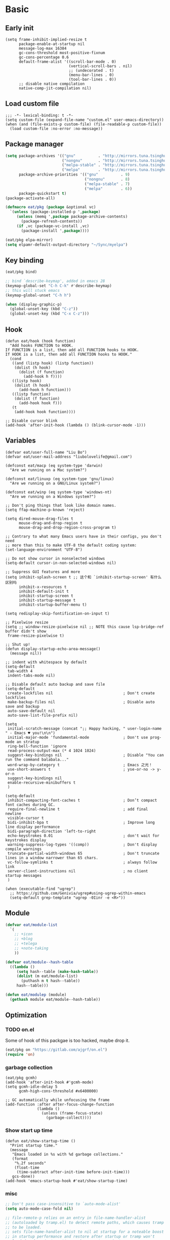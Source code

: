 #+STARTUP: fold
#+PROPERTY: header-args :tangle init.el :mkdirp yes

* Basic
** Early init
#+begin_src elisp :tangle early-init.el
(setq frame-inhibit-implied-resize t
      package-enable-at-startup nil
      message-log-max 16384
      gc-cons-threshold most-positive-fixnum
      gc-cons-percentage 0.6
      default-frame-alist '((scroll-bar-mode . 0)
                            (vertical-scroll-bars . nil)
                            ;; (undecorated . t)
                            (menu-bar-lines . 0)
                            (tool-bar-lines . 0))
      ;; disable native compilation
      native-comp-jit-compilation nil)
#+end_src

** Load custom file
#+begin_src elisp
;;; -*- lexical-binding: t -*-
(setq custom-file (expand-file-name "custom.el" user-emacs-directory))
(when (and (file-exists-p custom-file) (file-readable-p custom-file))
  (load custom-file :no-error :no-message))
#+end_src
** Package manager
#+begin_src emacs-lisp
(setq package-archives '(("gnu"          . "http://mirrors.tuna.tsinghua.edu.cn/elpa/gnu/")
			             ("nongnu"       . "http://mirrors.tuna.tsinghua.edu.cn/elpa/nongnu/")
			             ("melpa-stable" . "http://mirrors.tuna.tsinghua.edu.cn/elpa/stable-melpa/")
                         ("melpa"        . "http://mirrors.tuna.tsinghua.edu.cn/elpa/melpa/"))
      package-archive-priorities '(("gnu"          . 9)
                                   ("nongnu"       . 8)
                                   ("melpa-stable" . 7)
                                   ("melpa"        . 6))
      package-quickstart t)
(package-activate-all)

(defmacro eat/pkg (package &optional vc)
  `(unless (package-installed-p ',package)
     (unless (memq ',package package-archive-contents)
       (package-refresh-contents))
     (if ,vc (package-vc-install ,vc)
       (package-install ',package))))

(eat/pkg elpa-mirror)
(setq elpamr-default-output-directory "~/Sync/myelpa")
#+end_src

** Key binding
#+begin_src emacs-lisp
(eat/pkg bind)

;; bind `describe-keymap', added in emacs 28
(keymap-global-set "C-h C-k" #'describe-keymap)
;; this will stuck emacs
(keymap-global-unset "C-h h")

(when (display-graphic-p)
  (global-unset-key (kbd "C-z"))
  (global-unset-key (kbd "C-x C-z")))
#+end_src
** Hook
#+begin_src elisp
(defun eat/hook (hook function)
  "Add hooks FUNCTION to HOOK.
If FUNCTION is a list, then add all FUNCTION hooks to HOOK.
If HOOK is a list, then add all FUNCTION hooks to HOOK."
  (cond
   ((and (listp hook) (listp function))
    (dolist (h hook)
      (dolist (f function)
        (add-hook h f))))
   ((listp hook)
    (dolist (h hook)
      (add-hook h function)))
   ((listp function)
    (dolist (f function)
      (add-hook hook f)))
   (t
    (add-hook hook function))))

;; Disable cursor blink
(add-hook 'after-init-hook (lambda () (blink-cursor-mode -1)))
#+end_src
** Variables
#+begin_src elisp
(defvar eat/user-full-name "Liu Bo")
(defvar eat/user-mail-address "liubolovelife@gmail.com")

(defconst eat/macp (eq system-type 'darwin)
  "Are we running on a Mac system?")

(defconst eat/linuxp (eq system-type 'gnu/linux)
  "Are we running on a GNU/Linux system?")

(defconst eat/winp (eq system-type 'windows-nt)
  "Are we running on a Windows system?")

;; Don't ping things that look like domain names.
(setq ffap-machine-p-known 'reject)

(setq dired-mouse-drag-files t
      mouse-drag-and-drop-region t
      mouse-drag-and-drop-region-cross-program t)

;; Contrary to what many Emacs users have in their configs, you don't need
;; more than this to make UTF-8 the default coding system:
(set-language-environment "UTF-8")

;; Do not show cursor in nonselected windows
(setq-default cursor-in-non-selected-windows nil)

;; Suppress GUI features and more
(setq inhibit-splash-screen t ;; 这个和 `inhibit-startup-screen' 有什么区别吗
      inhibit-x-resources t
      inhibit-default-init t
      inhibit-startup-screen t
      inhibit-startup-message t
      inhibit-startup-buffer-menu t)

(setq redisplay-skip-fontification-on-input t)

;; Pixelwise resize
(setq ;; window-resize-pixelwise nil ;; NOTE this cause lsp-bridge-ref buffer didn't show
 frame-resize-pixelwise t)

;; Shut up!
(defun display-startup-echo-area-message()
  (message nil))

;; indent with whitespace by default
(setq-default
 tab-width 4
 indent-tabs-mode nil)

;; Disable default auto backup and save file
(setq-default
 create-lockfiles nil                               ; Don't create lockfiles
 make-backup-files nil                              ; Disable auto save and backup
 auto-save-default nil
 auto-save-list-file-prefix nil)

(setq
 initial-scratch-message (concat ";; Happy hacking, " user-login-name " - Emacs ♥ you!\n\n")
 initial-major-mode 'fundamental-mode               ; Don't use prog-mode an stratup
 ring-bell-function 'ignore
 read-process-output-max (* 4 1024 1024)
 suggest-key-bindings nil                           ; Disable "You can run the command balabala..."
 word-wrap-by-category t                            ; Emacs 之光！
 use-short-answers t                                ; yse-or-no -> y-or-n
 suggest-key-bindings nil
 enable-recursive-minibuffers t
 )

(setq-default
 inhibit-compacting-font-caches t                   ; Don’t compact font caches during GC.
 require-final-newline t                            ; add final newline
 visible-cursor t
 bidi-inhibit-bpa t                                 ; Improve long line display performance
 bidi-paragraph-direction 'left-to-right
 echo-keystrokes 0.01                               ; don't wait for keystrokes display
 warning-suppress-log-types '((comp))               ; Don't display compile warnings
 truncate-partial-width-windows 65                  ; Don't truncate lines in a window narrower than 65 chars.
 vc-follow-symlinks t                               ; always follow link
 server-client-instructions nil                     ; no client startup messages
 )

(when (executable-find "ugrep")
  ;; https://github.com/Genivia/ugrep#using-ugrep-within-emacs
  (setq-default grep-template "ugrep -0Iinr -e <R>"))
#+end_src
** Module
#+begin_src emacs-lisp
(defvar eat/module-list
  `(
    ;; +icon
    ;; +blog
    ;; +telega
    ;; +note-taking
    ))

(defvar eat/module--hash-table
  ((lambda ()
     (setq hash--table (make-hash-table))
     (dolist (m eat/module-list)
       (puthash m t hash--table))
     hash--table)))

(defun eat/modulep (module)
  (gethash module eat/module--hash-table))
#+end_src
** Optimization
*** TODO on.el
Some of hook of this packgae is too hacked, maybe drop it.
#+begin_src emacs-lisp
(eat/pkg on "https://gitlab.com/ajgrf/on.el")
(require 'on)
#+end_src

*** garbage collection
#+begin_src elisp
(eat/pkg gcmh)
(add-hook 'after-init-hook #'gcmh-mode)
(setq gcmh-idle-delay 5
      gcmh-high-cons-threshold #x6400000)

;; GC automatically while unfocusing the frame
(add-function :after after-focus-change-function
              (lambda ()
                (unless (frame-focus-state)
                  (garbage-collect))))
#+end_src

*** Show start up time
#+begin_src elisp
(defun eat/show-startup-time ()
  "Print startup time."
  (message
   "Emacs loaded in %s with %d garbage collections."
   (format
    "%.2f seconds"
    (float-time
     (time-subtract after-init-time before-init-time)))
   gcs-done))
(add-hook 'emacs-startup-hook #'eat/show-startup-time)
#+end_src

*** misc
#+begin_src emacs-lisp
;; Don't pass case-insensitive to `auto-mode-alist'
(setq auto-mode-case-fold nil)

;; file-remote-p relies on an entry in file-name-handler-alist
;; (autoloaded by tramp.el) to detect remote paths, which causes tramp
;; to be loaded.
;; sets file-name-handler-alist to nil at startup for a noteable boost
;; in startup performance and restore after startup or tramp won't
;; loaded and project won't remember remote projects.
(unless (or (daemonp) noninteractive init-file-debug)
  ;; Suppress file handlers operations at startup
  ;; `file-name-handler-alist' is consulted on each call to `require' and `load'
  (let ((old-value file-name-handler-alist))
    (setq file-name-handler-alist nil)
    (set-default-toplevel-value 'file-name-handler-alist file-name-handler-alist)
    (add-hook 'emacs-startup-hook
              (lambda ()
                "Recover file name handlers."
                (setq file-name-handler-alist
                      (delete-dups (append file-name-handler-alist old-value))))
              101)))
#+end_src

** PATH
#+begin_src elisp
;;; Setup PATH
;; https://emacs-china.org/t/emacs-mac-port-profile/2895/29?u=rua
;; NOTE: When PATH is changed, run the following command
;; $ sh -c 'printf "%s" "$PATH"' > ~/.path
;; then add this to custom.el
;; (add-hook 'after-init-hook #'eat/getenv-path)
(defun eat/getenv-path()
  (interactive)
  (condition-case err
      (let ((path (with-temp-buffer
                    (insert-file-contents-literally "~/.path")
                    (buffer-string))))
        (setenv "PATH" path)
        (setq exec-path (append (parse-colon-path path) (list exec-directory))))
    (error (warn "%s" (error-message-string err)))))
#+end_src

** MacOS
#+begin_src elisp
(when eat/macp
  (add-hook 'after-init-hook #'eat/getenv-path)

  (setq mac-option-modifier 'meta
        mac-command-modifier 'super)
  (global-set-key [(super a)] #'mark-whole-buffer)
  (global-set-key [(super v)] #'yank)
  (global-set-key [(super c)] #'kill-ring-save)
  (global-set-key [(super s)] #'save-buffer)
  (global-set-key [(super l)] #'goto-line)
  (global-set-key [(super w)] #'delete-frame)
  (global-set-key [(super z)] #'undo)
  ;; `save-buffers-kill-emacs' will shutdown emacs daemon
  (global-set-key [(super q)] #'save-buffers-kill-terminal)

  (setq ns-use-native-fullscreen nil
        ;; Render thinner fonts
        ns-use-thin-smoothing t
        ;; Don't open a file in a new frame
        ns-pop-up-frames nil)
  (add-to-list 'default-frame-alist '(ns-transparent-titlebar . t))
  (add-to-list 'default-frame-alist '(ns-appearance . dark))
  (set-frame-parameter nil 'fullscreen 'maximized))
#+end_src

** Linux
#+begin_src elisp
(when eat/linuxp
  (setq x-underline-at-descent-line t)
  (setq-default
   ;; Don't use Fcitx5 in Emacs in PGTK build
   pgtk-use-im-context-on-new-connection nil
   x-gtk-resize-child-frames nil)

  ;; Don't use GTK+ tooltip
  (when (boundp 'x-gtk-use-system-tooltips)
    (setq x-gtk-use-system-tooltips nil)))
#+end_src

** Dvorak
#+begin_src elisp
;; Make “C-t” act like “C-x”, so it's easier to type on Dvorak layout
;; (keyboard-translate ?\C-t ?\C-x)
;; (keyboard-translate ?\C-x ?\C-t)
#+end_src

** Built-in packages
*** recentf
#+begin_src emacs-lisp
(add-hook 'on-first-input-hook #'recentf-mode)
(setq recentf-max-saved-items 1000
      recentf-exclude `(,tramp-file-name-regexp
                        "COMMIT_EDITMSG"))
(keymap-global-set "C-x C-r" #'recentf-open-files)
#+end_src

*** webjump
#+begin_src emacs-lisp
(keymap-global-set "C-x C-/" #'webjump)
(setq webjump-sites
      '(("Emacs Wiki" . [simple-query "www.emacswiki.org" "www.emacswiki.org/cgi-bin/wiki/" #1=""])
        ("Emacs China" . "emacs-china.org")
        ("Emacs Reddit" . "www.reddit.com/r/emacs/")
        ("Emacs News" . "sachachua.com/blog/category/emacs-news/")
        ("Github" . [simple-query "github.com" "github.com/search?q=" #1#])
        ("Google" . [simple-query "google.com" "google.com/search?q=" #1#])
        ("Youtube" . [simple-query "youtube.com" "youtube.com/results?search_query=" #1#])
        ("Google Groups" . [simple-query "groups.google.com" "groups.google.com/groups?q=" #1#])
        ("stackoverflow" . [simple-query "stackoverflow.com" "stackoverflow.com/search?q=" #1#])
        ("Wikipedia" . [simple-query "wikipedia.org" "wikipedia.org/wiki/" #1#])))
#+end_src

*** repeat
#+begin_src emacs-lisp
(setq repeat-mode t
      repeat-keep-prefix t
      repeat-exit-timeout 3
      repeat-exit-key (kbd "RET"))
#+end_src

*** context-menu
#+begin_src emacs-lisp
(add-hook 'on-init-ui-hook #'context-menu-mode)
#+end_src

*** project.el

TODOs:
- Add a function to clear all remote projects.
- Add project manually via M-x.

#+begin_src elisp
(with-eval-after-load 'project
  ;; go to the end of buffer after `project-compile'
  (add-hook 'compilation-start-hook #'end-of-buffer)
  ;; use fd in `project-find-file'
  (defun eat/project-files-in-directory (dir)
    "Use `fd' to list files in DIR."
    (let* ((default-directory dir)
           (localdir (file-local-name (expand-file-name dir)))
           (command (format "fd -c never -H -t f -0 . %s" localdir)))
      (project--remote-file-names
       (sort (split-string (shell-command-to-string command) "\0" t)
             #'string<))))
  (when (executable-find "fd")
    (cl-defmethod project-files ((project (head local)) &optional dirs)
      "Override `project-files' to use `fd' in local projects."
      (mapcan #'eat/project-files-in-directory
              (or dirs (list (project-root project))))))
  (setq project-vc-ignores '("target/" "bin/" "obj/")
        project-vc-extra-root-markers '(".project"
                                        "go.mod"
                                        "Cargo.toml"
                                        "project.clj"
                                        "pom.xml"
                                        "package.json"
                                        "Makefile"
                                        "README.org"
                                        "README.md")))
#+end_src

*** TODO xref
Must set before consult.
Use control-left-click to jump to defintions.
Need ugrep installed(check external program).

Set cursor pos to mouse pos if they are not in same pos.
#+begin_src elisp
(add-hook 'xref-after-return-hook #'recenter)
(add-hook 'xref-after-jump-hook #'recenter)

(keymap-global-unset "C-<down-mouse-1>")
(keymap-global-set "C-<mouse-1>" #'xref-find-definitions-at-mouse)

(setq xref-prompt-for-identifier nil
      ;; Commands such as `project-find-regexp' that rely on Xref can now leverage the power of ugrep.
      xref-search-program 'ugrep
      xref-show-xrefs-function #'xref-show-definitions-completing-read
      xref-show-definitions-function #'xref-show-definitions-completing-read
      ;; fix massed xref cross multiple project
      xref-history-storage 'xref-window-local-history)
#+end_src

*** eww
#+begin_src emacs-lisp
;; Install: npm install -g readability-cli
(when (executable-find "readable")
  (setq eww-retrieve-command '("readable")))
#+end_src

*** vc
#+begin_src emacs-lisp
;; Enought for me
(setq-default vc-handled-backends '(Git))
#+end_src

* Lib

#+begin_src elisp
(eat/pkg fullframe)
(eat/pkg hide-mode-line)
(eat/pkg pinyinlib)
(autoload #'pinyinlib-build-regexp-string "pinyinlib")
#+end_src

* TODO Frame

Some config need these hooks to work in emacsclient, like code or theme.

#+begin_src elisp
(defvar eat/after-make-console-frame-hooks '()
  "Hooks to run after creating a new TTY frame")
(defvar eat/after-make-window-system-frame-hooks '()
  "Hooks to run after creating a new window-system frame")

(defun eat/run-after-make-frame-hooks (frame)
  "Run configured hooks in response to the newly-created FRAME.
Selectively runs either `eat/after-make-console-frame-hooks' or
`eat/after-make-window-system-frame-hooks'"
  (with-selected-frame frame
    (run-hooks (if window-system
                   'eat/after-make-window-system-frame-hooks
                 'eat/after-make-console-frame-hooks))))

;; FIXME font and theme not work
;; (add-hook 'server-after-make-frame-hook 'eat/run-after-make-frame-hooks)

(defconst eat/initial-frame (selected-frame)
  "The frame (if any) active during Emacs initialization.")

(add-hook 'after-init-hook
          (lambda () (when eat/initial-frame
                       (eat/run-after-make-frame-hooks eat/initial-frame))))
#+end_src

* Window
** Helper funcs
#+begin_src emacs-lisp
(defun eat/quit ()
  "Delete current window switch to prevous buffer."
  (interactive)
  (if (> (seq-length (window-list (selected-frame))) 1)
      (delete-window)
    (previous-buffer)))
#+end_src
** TODO tab-bar
#+begin_src elisp
(defun eat/tab-bar-tab-name-format-function (tab i)
  (let ((current-p (eq (car tab) 'current-tab)))
    (concat
     (propertize (concat
                  " "
                  (alist-get 'name tab)
                  " ")
                 'face
                 (funcall tab-bar-tab-face-function tab))
     " ")))

(defun eat/tab-bar-switch-project ()
  "Switch to project in a new tab, project name will be used as tab name.

No tab will created if the command is cancelled."
  (interactive)
  (let (succ)
    (unwind-protect
        (progn
          (tab-bar-new-tab)
          (call-interactively #'project-switch-project)
          (when-let ((proj (project-root (project-current))))
            (tab-bar-rename-tab (format "%s" (file-name-nondirectory (directory-file-name proj))))
            (setq succ t)))
      (unless succ
        (tab-bar-close-tab)))))

(add-hook 'tab-bar-mode-hook
          #'(lambda ()
              (setq tab-bar-border nil
                    tab-bar-close-button nil ;; TODO this make tab face wired
                    tab-bar-new-button (propertize " 🞤 " 'display '(:height 2.0))
                    tab-bar-back-button nil
                    tab-bar-tab-name-format-function 'eat/tab-bar-tab-name-format-function
                    tab-bar-tab-name-truncated-max 10)))

(with-eval-after-load 'tab-bar
  ;; FIXME 这会导致焦点在 tui emacs 和其他程序切换时自动输入 IO
  ;; (keymap-global-set "M-[" #'tab-bar-switch-to-prev-tab)
  ;; (keymap-global-set "M-]" #'tab-bar-switch-to-next-tab)

  (keymap-set tab-prefix-map "." #'tab-bar-switch-to-recent-tab)
  (keymap-set tab-prefix-map "," #'tab-bar-rename-tab)
  (keymap-set tab-prefix-map "l" #'eat/tab-bar-switch-project))
#+end_src

** Change Default Behavior of Split Window
#+begin_src elisp
;; When splitting window, show (other-buffer) in the new window

(defun split-window-func-with-other-buffer (split-function)
  (lambda (&optional arg)
    "Split this window and switch to the new window unless ARG is provided."
    (interactive "P")
    (funcall split-function)
    (let ((target-window (next-window)))
      (set-window-buffer target-window (other-buffer))
      (unless arg
        (select-window target-window)))))

(keymap-global-set "C-x 2" (split-window-func-with-other-buffer 'split-window-vertically))
(keymap-global-set "C-x 3" (split-window-func-with-other-buffer 'split-window-horizontally))

(defun sanityinc/toggle-delete-other-windows ()
  "Delete other windows in frame if any, or restore previous window config."
  (interactive)
  (if (and winner-mode
           (equal (selected-window) (next-window)))
      (winner-undo)
    (delete-other-windows)))

(keymap-global-set "C-x 1" 'sanityinc/toggle-delete-other-windows)
#+end_src
** Rearrange Split Winows
#+begin_src elisp
(defun split-window-horizontally-instead ()
  "Kill any other windows and re-split such that the current window is on the top half of the frame."
  (interactive)
  (let ((other-buffer (and (next-window) (window-buffer (next-window)))))
    (delete-other-windows)
    (split-window-horizontally)
    (when other-buffer
      (set-window-buffer (next-window) other-buffer))))

(defun split-window-vertically-instead ()
  "Kill any other windows and re-split such that the current window is on the left half of the frame."
  (interactive)
  (let ((other-buffer (and (next-window) (window-buffer (next-window)))))
    (delete-other-windows)
    (split-window-vertically)
    (when other-buffer
      (set-window-buffer (next-window) other-buffer))))

(keymap-global-set "C-x |" 'split-window-horizontally-instead)
(keymap-global-set "C-x _" 'split-window-vertically-instead)
#+end_src
** winner
#+begin_src elisp
(add-hook 'on-first-buffer-hook #'winner-mode)
(setq winner-dont-bind-my-keys t)
#+end_src
** ace-window
#+begin_src elisp
(eat/pkg ace-window)

(keymap-global-set "M-o" 'ace-window)

(setq aw-keys '(?a ?o ?e ?u ?i)
      aw-scope 'frame
      aw-dispatch-alist
      '((?d aw-delete-window "Ace - Delete Window")
        (?s aw-swap-window "Ace - Swap Window")
        (?p aw-flip-window)
        (?v aw-split-window-vert "Ace - Split Vert Window")
        (?h aw-split-window-horz "Ace - Split Horz Window")
        (?m delete-other-windows "Ace - Maximize Window")
        (?g delete-other-windows)
        (?b balance-windows)
        (?u (lambda ()
              (progn
                (winner-undo)
                (setq this-command 'winner-undo))))
        (?r winner-redo)))
(with-eval-after-load 'ace-window
  (dolist (cmd '(ace-window
                 aw--select-window))
    (advice-add cmd :after #'eat/pulse-momentary-line)))
#+end_src
** popper
#+begin_src elisp
(eat/pkg popper)

(add-hook 'on-first-buffer-hook #'popper-mode)

(setq popper-reference-buffers
      '("\\*Messages\\*"
        "Output\\*$"
        "\\*Async Shell Command\\*"
        "\\*Compile-Log\\*"
        "\\*Completions\\*"
        "\\*Warnings\\*"

        "^\\*eshell.*\\*$" eshell-mode  ;eshell as a popup
        "^\\*shell.*\\*$"  shell-mode   ;shell as a popup
        "^\\*term.*\\*$"   term-mode    ;term as a popup
        "^\\*vterm.*\\*$"  vterm-mode   ;vterm as a popup
        "^\\*eat.*\\*$"    eat-mode     ;eat as a popup

        ;; help & message
        help-mode
        ghelp-page-mode
        compilation-mode))

(with-eval-after-load 'project
  (setq popper-group-function 'popper-group-by-project))

(with-eval-after-load 'popper
  (keymap-global-set "C-M-`" #'popper-toggle-type)
  (defun my-popper-fit-window-height (win)
    "Determine the height of popup window WIN by fitting it to the buffer's content."
    (fit-window-to-buffer
     win
     (floor (frame-height) 3)
     (floor (frame-height) 3)))
  (setq popper-window-height #'my-popper-fit-window-height))
#+end_src
** window-numbering
#+begin_src emacs-lisp
(eat/pkg window-numbering)
(add-hook 'after-init-hook #'window-numbering-mode)
#+end_src
** switch-window

#+begin_src elisp
(eat/pkg switchy-window)

(eat/hook 'on-first-file-hook #'switchy-window-minor-mode)

;; (keymap-set switchy-window-minor-mode-map "<remap> <other-window>" #'switchy-window)
#+end_src
** auto balance
https://zck.org/balance-emacs-windows
#+begin_src emacs-lisp
;; (seq-doseq (fn (list #'split-window #'delete-window))
;;   (advice-add fn
;;               :after
;;               #'(lambda (&rest args) (balance-windows))))
#+end_src

* Buffer
** Functions
#+begin_src emacs-lisp
(defun eat/delete-to-the-begining ()
  (interactive)
  (delete-region (point-min) (point)))

(defun eat/delete-to-the-end ()
  (interactive)
  (delete-region (point) (point-max)))

(defun eat/delete-whole-buffer ()
  (interactive)
  (delete-region (point-min) (point-max)))

(defun eat/delete-this-file ()
  "Delete the current file, and kill the buffer."
  (interactive)
  (unless (buffer-file-name)
    (error "No file is currently being edited"))
  (when (yes-or-no-p (format "Really delete '%s'?"
                             (file-name-nondirectory buffer-file-name)))
    (delete-file (buffer-file-name))
    (kill-this-buffer)))

(defun get-string-from-file (filePath)
  "Return file content as string."
  (with-temp-buffer
    (insert-file-contents filePath)
    (buffer-string)))
#+end_src
** Ibuffer
#+begin_src elisp
(eat/pkg ibuffer-vc)
(fset 'list-buffers 'ibuffer)
(setq-default ibuffer-show-empty-filter-groups nil)
(keymap-global-set "C-x B" 'ibuffer)
;; Modify the default ibuffer-formats (toggle with `)
(setq ibuffer-formats
      '((mark modified read-only vc-status-mini " "
              (name 22 22 :left :elide)
              " "
              (size-h 9 -1 :right)
              " "
              (mode 12 12 :left :elide)
              " "
              vc-relative-file)
        (mark modified read-only vc-status-mini " "
              (name 22 22 :left :elide)
              " "
              (size-h 9 -1 :right)
              " "
              (mode 14 14 :left :elide)
              " "
              (vc-status 12 12 :left)
              " "
              vc-relative-file)))
(with-eval-after-load 'ibuffer
  (setq ibuffer-filter-group-name-face 'font-lock-doc-face)
  (with-eval-after-load 'fullframe
    (fullframe ibuffer ibuffer-quit))
  ;; Use human readable Size column instead of original one
  (define-ibuffer-column size-h
    (:name "Size" :inline t)
    (file-size-human-readable (buffer-size))))

;; Ibuffer-vc
(add-hook 'ibuffer-hook #'ibuffer-set-up-preferred-filters)

(defun ibuffer-set-up-preferred-filters ()
  (ibuffer-vc-set-filter-groups-by-vc-root)
  (unless (eq ibuffer-sorting-mode 'filename/process)
    (ibuffer-do-sort-by-filename/process)))
#+end_src
** Auto-save
#+begin_src elisp
(add-hook 'on-first-file-hook #'auto-save-visited-mode)
#+end_src
** Isearch
#+begin_src elisp
(setq
 ;; Match count next to the minibuffer prompt
 isearch-lazy-count t
 ;; Don't be stingy with history; default is to keep just 16 entries
 search-ring-max 200
 regexp-search-ring-max 200
 ;; htighlighted all matching
 isearch-lazy-highlight t
 lazy-highlight-buffer t
 ;; show search count, TODO not work in isearch-mb-mode
 lazy-count-prefix-format nil
 lazy-count-suffix-format " [%s/%s]"
 ;; Record isearch in minibuffer history, so C-x ESC ESC can repeat it.
 isearch-resume-in-command-history t
 ;; M-< and M-> move to the first/last occurrence of the current search string.
 isearch-allow-motion t
 isearch-motion-changes-direction t
 ;; space matches any sequence of characters in a line.
 isearch-regexp-lax-whitespace t
 search-whitespace-regexp ".*?")

(with-eval-after-load 'isearch
  (define-advice isearch-occur (:after (_regexp &optional _nlines))
    (isearch-exit)))

(keymap-global-set "C-s" #'isearch-forward-regexp)
(keymap-global-set "C-r" #'isearch-backward-regexp)
(keymap-set isearch-mode-map "C-c C-o" #'isearch-occur)
(keymap-substitute isearch-mode-map #'isearch-delete-chac #'isearch-del-chac)
;; TODO
(define-key isearch-mode-map [escape] #'isearch-cancel)

(eat/pkg isearch-mb)
(add-hook 'isearch-mode-hook #'isearch-mb-mode)
(with-eval-after-load 'isearch-mb
  (define-advice isearch-mb--update-prompt (:around (fn &rest _) show-case-fold-info)
    "Show case fold info in the prompt."
    (cl-letf* ((isearch--describe-regexp-mode-orig
                (symbol-function 'isearch--describe-regexp-mode))
               ((symbol-function 'isearch--describe-regexp-mode)
                (lambda (regexp-function &optional space-before)
                  (concat (if isearch-case-fold-search "[Case Fold] " "")
                          (funcall isearch--describe-regexp-mode-orig
                                   regexp-function space-before)))))
      (funcall fn _))))
#+end_src

** Misc
#+begin_src elisp
(setq display-line-numbers-width 3)

;;; whitespace
(add-hook 'prog-mode-hook #'whitespace-mode)
(add-hook 'hook #'whitespace-mode)
(setq whitespace-style '(face trailing))

;;; savehist
(add-hook 'after-init-hook #'savehist-mode)
;; Restore histories and registers after saving
(setq history-length 1000)

(eat/hook 'on-first-file-hook '(global-goto-address-mode
                                global-auto-revert-mode
                                save-place-mode
                                global-so-long-mode))
#+end_src

* Minibuffer
#+begin_src elisp
(setq
 completion-styles '(basic partial-completion)
 completion-category-overrides '((file (styles basic partial-completion)))
 completion-cycle-threshold t
 minibuffer-depth-indicate-mode t
 minibuffer-eldef-shorten-default t
 minibuffer-electric-default-mode t)
;; Quit that fucking minibuffer!
(keymap-set minibuffer-local-map "C-g" #'keyboard-quit)
#+end_src

** Vertico
#+begin_src elisp
;;; vertico
(eat/pkg vertico)

(add-hook 'after-init-hook #'vertico-mode)
(add-hook 'rfn-eshadow-update-overlay-hook #'vertico-directory-tidy)

;; Use `consult-completion-in-region' if Vertico is enabled.
;; Otherwise use the default `completion--in-region' function.
(setq completion-in-region-function
      (lambda (&rest args)
        (apply (if vertico-mode
                   #'consult-completion-in-region
                 #'completion--in-region)
               args)))

(with-eval-after-load 'vertico
  (keymap-set vertico-map "DEL" #'vertico-directory-delete-char)
  (keymap-set vertico-map "M-DEL" #'vertico-directory-delete-word)
  (keymap-set vertico-map "RET" #'vertico-directory-enter))

(setq vertico-resize nil
      vertico-count 17)

;;; marginalia
(eat/pkg marginalia)
(add-hook 'after-init-hook #'marginalia-mode)

;;; consult
(eat/pkg consult)
(eat/pkg consult-todo "https://github.com/liuyinz/consult-todo")

(advice-add #'multi-occur :override #'consult-multi-occur)
;; (global-set-key (kbd "C-s") #'consult-line)
(global-set-key [remap apropos] #'consult-apropos)
(global-set-key [remap bookmark-jump] #'consult-bookmark)
(global-set-key [remap goto-line] #'consult-goto-line)
(global-set-key [remap imenu] #'consult-imenu)
(global-set-key [remap locate] #'consult-locate)
(global-set-key [remap man] #'consult-man)
(global-set-key [remap recentf-open-files] #'consult-recent-file)
(global-set-key [remap switch-to-buffer] #'consult-buffer)
(global-set-key [remap switch-to-buffer-other-window] #'consult-buffer-other-window)
(global-set-key [remap switch-to-buffer-other-frame] #'consult-buffer-other-frame)
(global-set-key [remap yank-pop] #'consult-yank-pop)
(global-set-key [remap project-find-regexp] #'consult-grep)

(setq consult-project-root-function  (lambda ()
                                       (when-let (project (project-current))
                                         (car (project-roots project))))
      consult-narrow-key             "<"
      consult-line-numbers-widen     t
      consult-async-min-input        2
      consult-async-refresh-delay    0.15
      consult-async-input-throttle   0.2
      consult-async-input-debounce   0.1
      xref-show-xrefs-function       #'consult-xref
      xref-show-definitions-function #'consult-xref)

(with-eval-after-load 'consult
  (consult-customize consult-ripgrep consult-git-grep consult-grep
                     consult-bookmark consult-recent-file consult-xref
                     :preview-key nil))

;;; orderless
(eat/pkg orderless)

(defun sanityinc/use-orderless-in-minibuffer ()
  (setq-local completion-styles '(substring orderless)))

(add-hook 'minibuffer-setup-hook #'sanityinc/use-orderless-in-minibuffer)

(with-eval-after-load 'orderless
  (defun completion--regex-pinyin (str)
    (orderless-regexp (pinyinlib-build-regexp-string str)))
  (add-to-list 'orderless-matching-styles 'completion--regex-pinyin))

;;; embark
(eat/pkg embark)
(eat/pkg embark-consult)

(with-eval-after-load 'vertico
  (keymap-set vertico-map "C-c C-o" #'embark-export)
  (keymap-set vertico-map "C-c C-c" #'embark-act))

(with-eval-after-load 'embark
  (keymap-set embark-meta-map "<escape>" #'keyboard-escape-quit))

(with-eval-after-load 'embark
  ;; Hide the mode line of the Embark live/completions buffers
  (add-to-list 'display-buffer-alist
               '("\\`\\*Embark Collect \\(Live\\|Completions\\)\\*"
                 nil
                 (window-parameters (mode-line-format . none))))
  (with-eval-after-load 'consult
    (add-hook 'embark-collect-mode-hook #'consult-preview-at-point-mode)))

;;; consult-yasnippet
(eat/pkg consult-yasnippet)
;;; consult-dir
(eat/pkg consult-dir)

(global-set-key [remap list-directory] #'consult-dir)
(with-eval-after-load 'vertico
  (keymap-set vertico-map "C-x C-d" #'consult-dir)
  (keymap-set vertico-map "C-x C-j" #'consult-dir-jump-file))

;;; consult-eglot
(eat/pkg consult-eglot)
#+end_src

* UI
** Windows/frames
#+begin_src emacs-lisp
(eat/pkg breadcrumb)

(setq-default frame-title-format
              '((:eval (breadcrumb-project-crumbs))
                " : "
                (:eval (breadcrumb-imenu-crumbs))))

(setq use-dialog-box nil
      ;; Monitors are trending toward wide, rather than tall.
      split-width-threshold 160
      split-height-threshold nil)
#+end_src
** Scrolling
#+begin_src emacs-lisp
(setq hscroll-step 1
      hscroll-margin 2
      ;; The nano style for truncated long lines.
      auto-hscroll-mode 'current-line
      scroll-margin 0
      scroll-conservatively 101
      scroll-preserve-screen-position t
      auto-window-vscroll nil
      ;; Use shift + mouse wheel to scrll horizontally.
      mouse-wheel-scroll-amount '(2 ((shift) . hscroll))
      mouse-wheel-scroll-amount-horizontal 2)

(when (fboundp 'pixel-scroll-precision-mode)
  (add-hook 'after-init-hook (lambda () (pixel-scroll-precision-mode)))

  (setq pixel-scroll-precision-interpolate-page t)
  (defun +pixel-scroll-interpolate-down (&optional lines)
    (interactive)
    (if lines
        (pixel-scroll-precision-interpolate (* -1 lines (pixel-line-height)))
      (pixel-scroll-interpolate-down)))

  (defun +pixel-scroll-interpolate-up (&optional lines)
    (interactive)
    (if lines
        (pixel-scroll-precision-interpolate (* lines (pixel-line-height))))
    (pixel-scroll-interpolate-up))

  (defalias 'scroll-up-command '+pixel-scroll-interpolate-down)
  (defalias 'scroll-down-command '+pixel-scroll-interpolate-up))
#+end_src
** Font
#+begin_src elisp
(defun font-installed-p (font-list)
  (let ((font-installed nil))
    (catch 'foo
      (dolist (font font-list)
        (when (find-font (font-spec :name font))
          (setq font-installed font)
          (throw 'foo t))))
    font-installed))

(defvar eat/fonts-default        '("DejaVu Sans Mono" "Monaco" "Cascadia Code" "Menlo" "Source Code Pro"))
(defvar eat/fonts-variable-pitch '("Bookerly" "Cardo" "Times New Roman" "DejaVu Sans"))
(defvar eat/fonts-cjk            '("LXGW WenKai" "WenQuanYi Micro Hei" "Microsoft Yahei"))
(defvar eat/fonts-unicode        '("Symbols Nerd Font" "Apple Color Emoji"))
(defvar eat/fonts-emoji          '("Apple Color Emoji" "Segoe UI Symbol" "Noto Color Emoji"))

(defvar eat/font-size-default   13)
(defvar eat/font-default        (font-installed-p eat/fonts-default))
(defvar eat/font-variable-pitch (font-installed-p eat/fonts-variable-pitch))
(defvar eat/font-cjk            (font-installed-p eat/fonts-cjk))
(defvar eat/font-unicode        (font-installed-p eat/fonts-unicode))
(defvar eat/font-emoji          (font-installed-p eat/fonts-emoji))

(defvar eat/font-rescale-alist
  `((,eat/font-cjk     . 0.95)
    (,eat/font-emoji   . 0.80)
    (,eat/font-unicode . 0.80))
  "A list of font names that should be rescaled.")

(defun eat/rescale-font ()
  (interactive)
  (dolist (setting eat/font-rescale-alist)
    (when (car setting)
      (setf (alist-get (car setting)
                       face-font-rescale-alist nil nil #'equal)
		    (cdr setting)))))

(defun eat/fixed-pitch-setup ()
  (interactive)
  (setq buffer-face-mode-face '(:family "等距更纱黑体 SC"))
  (buffer-face-mode +1))

(defun eat/setup-mode-line-font ()
  (set-face-attribute 'mode-line nil :inherit 'variable-pitch)
  (set-face-attribute 'mode-line-inactive nil :inherit 'variable-pitch))

(defun eat/setup-font ()
  (interactive)
  (set-face-attribute 'default     nil :height (* 10 eat/font-size-default))
  (when eat/font-default
    (set-face-attribute 'default     nil :family eat/font-default)
    (set-face-attribute 'fixed-pitch nil :font eat/font-default))
  ;; variable-pitch
  (when eat/font-variable-pitch (set-face-font 'variable-pitch eat/font-variable-pitch))
  ;; unicode
  (when eat/font-unicode
    (set-fontset-font t 'unicode eat/font-unicode))
  ;;  emoji
  (when eat/font-emoji
    (set-fontset-font t 'emoji   eat/font-emoji))
  ;; Chinese font, NOTE must set after unicode
  (when eat/font-cjk
    (set-fontset-font t 'kana     eat/font-cjk)
    (set-fontset-font t 'han      eat/font-cjk)
    (set-fontset-font t 'cjk-misc eat/font-cjk))
  (eat/setup-mode-line-font))

(add-hook 'eat/after-make-window-system-frame-hooks #'eat/setup-font)
(add-hook 'eat/after-make-window-system-frame-hooks #'eat/rescale-font)
#+end_src
** Theme
#+begin_src elisp
(setq modus-themes-fringes nil)

(defvar eat/theme 'modus-operandi
  "Default theme.")

(defvar eat/theme-tui 'wombat
  "Default TUI theme.")

(defvar eat/theme-system-light 'modus-operandi
  "Default light theme after system appearance changed.")

(defvar eat/theme-system-dark 'wombat
  "Default dark theme after system appearance changed.")

(defvar load-theme-hook nil
  "Hooks that run after `load-theme'.")

(defun eat/load-theme (f theme &optional no-confirm no-enable &rest args)
  (interactive
   (list
    (intern (completing-read "Theme: "
                             (mapcar #'symbol-name
				                     (custom-available-themes))))))
  (dolist (theme custom-enabled-themes)
    (disable-theme theme))
  (if (featurep (intern (format "%s-theme" theme)))
      (enable-theme theme)
    (apply f theme t no-enable args))
  (run-hooks 'load-theme-hook))
(advice-add 'load-theme :around #'eat/load-theme)

(defun eat/tui-load-theme ()
  (when (fboundp 'menu-bar-mode)
    (menu-bar-mode -1))
  (when eat/theme-tui
    (load-theme eat/theme-tui)))

(defun eat/gui-load-theme ()
  (when eat/theme
    (load-theme eat/theme))
  ;; For MacOS, load theme after system appearance changed.
  (when (boundp 'ns-system-appearance)
    (add-to-list 'ns-system-appearance-change-functions
                 (lambda (l?d)
                   (if (eq l?d 'light)
                       (progn
                         (set-frame-parameter nil 'ns-appearance 'light)
                         (load-theme eat/theme-system-light))
                     (set-frame-parameter nil 'ns-appearance 'dark)
                     (load-theme eat/theme-system-dark))))))

(add-hook 'eat/after-make-console-frame-hooks       #'eat/tui-load-theme)
(add-hook 'eat/after-make-window-system-frame-hooks #'eat/gui-load-theme)
(add-hook 'load-theme-hook #'eat/setup-mode-line-font)

(eat/pkg gruber-darker-theme)
#+end_src
** solaire mode

#+begin_src emacs-lisp
(eat/pkg solaire-mode)

(add-hook 'after-init-hook #'solaire-global-mode)
#+end_src

** Adjust opacity
#+begin_src emacs-lisp
(defun eat/adjust-opacity (frame incr)
  "Adjust the background opacity of FRAME by increment INCR."
  (unless (display-graphic-p frame)
    (error "Cannot adjust opacity of this frame"))
  (let* ((oldalpha (or (frame-parameter frame 'alpha-background) 100))
         (oldalpha (if (listp oldalpha) (car oldalpha) oldalpha))
         (newalpha (+ incr oldalpha)))
    (when (and (<= frame-alpha-lower-limit newalpha) (>= 100 newalpha))
      (modify-frame-parameters frame (list (cons 'alpha-background newalpha))))))
(global-set-key (kbd "M-C-8") (lambda () (interactive) (eat/adjust-opacity nil -2)))
(global-set-key (kbd "M-C-9") (lambda () (interactive) (eat/adjust-opacity nil 2)))
(global-set-key (kbd "M-C-7") (lambda () (interactive) (modify-frame-parameters nil `((alpha-background . 100)))))
#+end_src
** Text Scale
#+begin_src elisp
(eat/pkg default-text-scale)
(keymap-global-set "C-x C-=" #'default-text-scale-increase)
(keymap-global-set "C-x C--" #'default-text-scale-decrease)
#+end_src
** hide minor modes on mode line
#+begin_src emacs-lisp
(eat/pkg minions)

(add-hook 'after-init-hook 'minions-mode)
#+end_src
** indent bars
#+begin_src emacs-lisp
(eat/pkg indent-bars "https://github.com/jdtsmith/indent-bars.git")

(eat/hook '(python-base-mode-hook
            yaml-mode-hook
            yaml-ts-mode-hook)
          #'indent-bars-mode)

(setq
 indent-bars-color '(highlight :face-bg t :blend 0.15)
 indent-bars-pattern "."
 indent-bars-width-frac 0.1
 indent-bars-pad-frac 0.1
 indent-bars-zigzag nil
 indent-bars-color-by-depth nil
 indent-bars-display-on-blank-lines nil)

(setq indent-bars-treesit-support (treesit-available-p)
      ;; indent-bars-prefer-character "│"
      indent-bars-highlight-current-depth '(:face default :blend 0.3)
      ;; https://github.com/jdtsmith/indent-bars#configuring-tree-sitter
      indent-bars-treesit-ignore-blank-lines-types '("module")
      indent-bars-treesit-wrap '((python argument_list parameters
				                         list list_comprehension
				                         dictionary dictionary_comprehension
				                         parenthesized_expression subscript)))
#+end_src
* Editing
** Functions
#+begin_src emacs-lisp
;; http://emacsredux.com/blog/2013/05/22/smarter-navigation-to-the-beginning-of-a-line/
(defun smarter-move-beginning-of-line (arg)
  "Move point back to indentation of beginning of line.

Move point to the first non-whitespace character on this line.
If point is already there, move to the beginning of the line.
Effectively toggle between the first non-whitespace character and
the beginning of the line.

If ARG is not nil or 1, move forward ARG - 1 lines first.  If
point reaches the beginning or end of the buffer, stop there."
  (interactive "^p")
  (setq arg (or arg 1))

  ;; Move lines first
  (when (/= arg 1)
    (let ((line-move-visual nil))
      (forward-line (1- arg))))

  (let ((orig-point (point)))
    (back-to-indentation)
    (when (= orig-point (point))
      (move-beginning-of-line 1))))
(global-set-key [remap move-beginning-of-line] #'smarter-move-beginning-of-line)
#+end_src
** Built In Tools
*** Ediff
#+begin_src elisp
(defvar local-ediff-saved-window-conf nil)
(defun eat/ediff-save-window-conf ()
  (setq local-ediff-saved-window-conf (current-window-configuration)))

(defun eat/ediff-restore-window-conf ()
  (when (window-configuration-p local-ediff-saved-window-conf)
    (set-window-configuration local-ediff-saved-window-conf)))

(setq ediff-window-setup-function #'ediff-setup-windows-plain
      ediff-highlight-all-diffs t
      ediff-split-window-function 'split-window-horizontally
      ediff-merge-split-window-function 'split-window-horizontally)
(with-eval-after-load 'ediff
  ;; Restore window config after quitting ediff
  (add-hook 'ediff-before-setup-hook #'eat/ediff-save-window-conf)
  (add-hook 'ediff-quit-hook #'eat/ediff-restore-window-conf))
#+end_src
*** Tramp
#+begin_src elisp
(setq
 remote-file-name-inhibit-locks t
 tramp-verbose 1 ;; only show error message
 tramp-completion-reread-directory-timeout nil ;;  speed up complete
 tramp-auto-save-directory temporary-file-directory
 ;; Always use file cache when using tramp
 remote-file-name-inhibit-cache nil
 ;; C-x C-f /ssh:
 tramp-default-method "ssh"
 ;; NOTE this will make project didn't regconize and save remote
 ;; project, and eglot also didn't work under project, only works for
 ;; single buffer
 ;; vc-ignore-dir-regexp (format "\\(%s\\)\\|\\(%s\\)"
 ;;                              vc-ignore-dir-regexp
 ;;                              tramp-file-name-regexp)
 )

(defun eat/reopen-file-with-sudo ()
  (interactive)
  (find-alternate-file (format "/sudo::%s" (buffer-file-name))))
(keymap-global-set "C-x C-z" #'eat/reopen-file-with-sudo)

(with-eval-after-load 'tramp
  ;; ‘Private Directories’ are the settings of the $PATH environment,
  ;; as given in your ‘~/.profile’.  This entry is represented in
  ;; the list by the special value ‘tramp-own-remote-path’.
  (add-to-list 'tramp-remote-path 'tramp-own-remote-path))
#+end_src
*** Hl Line
#+begin_src emacs-lisp
(setq hl-line-sticky-flag nil)
;; (when (display-graphic-p)
;;   (add-hook 'prog-mode-hook #'hl-line-mode)
;;   (add-hook 'conf-mode-hook #'hl-line-mode))
(with-eval-after-load 'hl-line
  (add-hook 'post-command-hook #'(lambda ()
                                   "When `hl-line-mode' is enable, unhighlight if region is active."
                                   (when (and (bound-and-true-p hl-line-mode)
                                              (region-active-p))
                                     (hl-line-unhighlight)))))
#+end_src

*** Pulse
#+begin_src elisp
(custom-set-faces
 '(pulse-highlight-start-face ((t (:inherit region))))
 '(pulse-highlight-face ((t (:inherit region)))))

(defun eat/pulse-momentary-line (&rest _)
  "Pulse the current line."
  (pulse-momentary-highlight-one-line (point)))

(defun eat/pulse-momentary (&rest _)
  "Pulse the region or the current line."
  (if (fboundp 'xref-pulse-momentarily)
      (xref-pulse-momentarily)
    (eat/pulse-momentary-line)))

(defun eat/recenter-and-pulse(&rest _)
  "Recenter and pulse the region or the current line."
  (recenter)
  (eat/pulse-momentary))

(defun eat/recenter-and-pulse-line (&rest _)
  "Recenter and pulse the current line."
  (recenter)
  (eat/pulse-momentary-line))

(dolist (cmd '(recenter-top-bottom
               other-window windmove-do-window-select
               pager-page-down pager-page-up))
  (advice-add cmd :after #'eat/pulse-momentary-line))

(dolist (cmd '(pop-to-mark-command
               pop-global-mark
               compile-goto-error
               goto-last-change))
  (advice-add cmd :after #'eat/recenter-and-pulse))

(add-hook 'imenu-after-jump-hook #'eat/recenter-and-pulse)
(add-hook 'isearch-update-post-hook #'eat/recenter-and-pulse)

(add-hook 'bookmark-after-jump-hook #'eat/recenter-and-pulse-line)
(add-hook 'next-error #'eat/recenter-and-pulse-line)
#+end_src

*** Outline
#+begin_src emacs-lisp
(setq outline-minor-mode-cycle t
      outline-minor-mode-highlight t)
#+end_src

*** Simple
#+begin_src emacs-lisp
(add-hook 'before-save-hook #'delete-trailing-whitespace)
(setq visual-line-fringe-indicators '(nil nil)
      ;; List only applicable commands.
      read-extended-command-predicate #'command-completion-default-include-p
      fill-column 72)
#+end_src

*** Subword
#+begin_src elisp
(add-hook 'prog-mode-hook #'subword-mode)
#+end_src
** Meow
*** Setup
#+begin_src elisp
(defun meow-setup-dvorak ()
  (interactive)
  (setq meow-cheatsheet-layout meow-cheatsheet-layout-dvorak)

  (meow-motion-overwrite-define-key
   '("<escape>" . mode-line-other-buffer)
   '("'" . repeat)
   '(")" . tab-bar-switch-to-prev-tab)
   '("}" . tab-bar-switch-to-next-tab)
   )

  ;; NOTE key defined in leader same as bind to C-c
  ;; so make sure it didn't conflict with keybindings
  ;; defined in other files or bulitin that start with C-c
  ;; or use this to make it start with C-c m
  (defalias 'meow-leader-command-prefix (make-sparse-keymap))
  (defvar meow-leader-map (symbol-function 'meow-leader-command-prefix)
    "Keymap for characters following C-c m.")
  (keymap-global-set "C-c m" 'meow-leader-command-prefix)
  (add-to-list 'meow-keymap-alist (cons 'leader 'meow-leader-command-prefix))

  (meow-leader-define-key
   '("a" . execute-extended-command)
   '("e" . "C-x C-e")
   '(";" . comment-dwim)
   '("-" . negative-argument)

   ;; file
   '("f" . find-file)
   '("F" . find-file-other-window)

   ;; buffer
   '("b" . switch-to-buffer)
   '("B" . switch-to-buffer-other-window)
   '("k" . kill-this-buffer)

   ;; window
   '("w" . ace-select-window)
   '("W" . ace-swap-window)
   '("o" . "C-x 1")
   '("O" . ace-delete-window)
   '("q" . delete-window)
   '("-" . "C-x 2")
   '("s" . "C-x 3")

   ;; xref
   '("." . "M-.")
   '("," . "M-,")
   '("?" . "M-?")

   ;; project, bind to keymap
   (cons "p" project-prefix-map)
   ;; smerge
   ;; (cons "=" smerge-basic-map)

   ;; tab-bar
   (cons "t" tab-prefix-map)

   ;; app
   '("d" . dired)
   '("v" . magit)
   '("C" . xeft)

   ;; toggles
   '("$" . load-theme)
   '("L" . display-line-numbers-mode)
   '("A" . org-agenda-list)
   '("T" . telega)
   )

  (meow-normal-define-key
   '("?" . meow-cheatsheet)
   '("<escape>" . mode-line-other-buffer)
   '(";" . meow-reverse)
   '("g" . meow-cancel-selection)
   '("q" . eat/quit)
   '("\\" . comment-dwim)

   ;; expand by numbers
   '("0" . meow-expand-0)
   '("9" . meow-expand-9)
   '("8" . meow-expand-8)
   '("7" . meow-expand-7)
   '("6" . meow-expand-6)
   '("5" . meow-expand-5)
   '("4" . meow-expand-4)
   '("3" . meow-expand-3)
   '("2" . meow-expand-2)
   '("1" . meow-expand-1)

   ;; movement, like hjkl
   '("h" . meow-left)
   '("H" . meow-left-expand)
   '("t" . meow-right)
   '("T" . meow-right-expand)
   '("n" . meow-next)
   '("N" . meow-next-expand)
   '("p" . meow-prev)
   '("P" . meow-prev-expand)

   ;; insert above/below
   '("i" . meow-insert)
   '("I" . meow-open-above)
   '("A" . meow-open-below)
   '("a" . meow-append)

   ;; move/mark by word/symbol
   '("b" . meow-back-word)
   '("B" . meow-back-symbol)
   '("w" . meow-next-word)
   '("W" . meow-next-symbol)
   '("m" . meow-mark-word)
   '("M" . meow-mark-symbol)

   ;; kill/delete/change/replace
   '("d" . meow-delete)
   '("D" . meow-backward-delete)
   '("k" . meow-kill)
   '("r" . meow-replace)
   '("R" . meow-swap-grab)
   '("c" . meow-change)

   ;; line operation
   '("j" . meow-join)
   '("e" . meow-line) ;; NOTE F3 or insert/append/change in grab to enable "every n line" grab
   '("E" . meow-goto-line)
   '("o" . meow-block)
   '("O" . meow-to-block)

   ;; yank/pop
   '("x" . meow-save)
   '("X" . meow-sync-grab)
   '("y" . meow-yank)

   ;; grab
   '("G" . meow-grab)
   '("z" . meow-pop-selection)

   ;; query replace
   '("&" . meow-query-replace)
   '("%" . meow-query-replace-regexp)

   ;; thing
   '("," . meow-inner-of-thing)
   '("." . meow-bounds-of-thing)
   '("<" . meow-beginning-of-thing)
   '(">" . meow-end-of-thing)

   ;; find/till/visit, most used in beacon mode
   '("/" . meow-search)
   '("F" . meow-find)
   '("L" . meow-till)
   '("l" . meow-visit)

   ;; undo
   '("u" . meow-undo)
   '("U" . meow-undo-in-selection)


   ;;
   '(":" . execute-extended-command)

   ;; scroll
   '("v" . scroll-up-command)
   '("V" . scroll-down-command)

   ;; buffer
   '("S" . save-buffer)

   ;; window
   '("s" . ace-select-window)

   ;; wrap && unwrap
   '("\"" . insert-pair)
   '("[" . insert-pair)
   '("{" . insert-pair)
   '("(" . insert-pair)
   '("]" . delete-pair) ;; NOTE maybe custom `delete-pair-blink-delay'

   ;; flymake
   '("Q" . flymake-goto-prev-error)
   '("J" . flymake-goto-next-error)

   ;; tab-bar
   '(")" . tab-bar-switch-to-prev-tab)
   '("}" . tab-bar-switch-to-next-tab)

   ;; misc
   '("'" . repeat)
   '("-" . avy-goto-char-timer)
   '("f" . project-find-file)
   '("K" . kill-this-buffer)
   ))
#+end_src
*** Config
#+begin_src elisp
(eat/pkg meow)

(require 'meow)
(setq meow-visit-sanitize-completion nil
      meow-esc-delay 0.001
      meow-keypad-describe-delay 1.0
      meow-replace-state-name-list
      '((normal . "N")
        (motion . "M")
        (keypad . "K")
        (insert . "I")
        (beacon . "B")))
;; specific font so that line won't break TODO chang to variable
;; (advice-add 'meow-cheatsheet :after (lambda ()
;;                                       (interactive)
;;                                       (setq buffer-face-mode-face '(:family "Menlo"))
;;                                       (buffer-face-mode +1)))
;; normal mode list
(dolist (mode '(go-dot-mod-mode
                diff-mode))
  (add-to-list 'meow-mode-state-list `(,mode . normal)))
;; motion mode list
(dolist (mode '(lsp-bridge-ref-mode
                Info-mode
                ghelp-page-mode
                notmuch-hello-mode
                notmuch-search-mode
                notmuch-tree-mode))
  (add-to-list 'meow-mode-state-list `(,mode . motion)))
(dolist (mode '(xeft-mode
                gud-mode))
  (add-to-list 'meow-mode-state-list `(,mode . insert)))

(meow-setup-dvorak)
(meow-setup-indicator)
(meow-global-mode 1)
#+end_src
** Anzu
#+begin_src elisp
(eat/pkg anzu)
(global-set-key [remap query-replace] #'anzu-query-replace)
(global-set-key [remap query-replace-regexp] #'anzu-query-replace-regexp)
#+end_src
** Separedit
#+begin_src emacs-lisp
(eat/pkg separedit)
(keymap-global-set "C-c '" #'separedit)
#+end_src
** Iscroll
Better scroll on picture in GUI
#+begin_src emacs-lisp
(eat/pkg iscroll)
#+end_src

** Undo
*** vundo
#+begin_src emacs-lisp
(eat/pkg vundo)
#+end_src

*** undo-hl
#+begin_src emacs-lisp
(eat/pkg undo-hl "https://github.com/casouri/undo-hl.git")
(add-hook 'prog-mode-hook #'undo-hl-mode)
(add-hook 'conf-mode-hook #'undo-hl-mode)
#+end_src

** TODO Chinese Input                                                 :deps:
If you install emacs and librime with nix(replace to your own path):
#+begin_src elisp
(setq rime-emacs-module-header-root "/nix/store/ayyiild8rxw94z0gj15w1bwnsaqpaix3-emacs-git-20230128.0/include")
(setq rime-librime-root "/nix/store/g5g449j7c9h0v5f6sp4jbl3w9k4ays8p-librime-1.7.3")
#+end_src
Then ~rime-compile-module~.

#+begin_src elisp
;; curl -L -O https://github.com/rime/librime/releases/download/1.7.2/rime-1.7.2-osx.zip
;; unzip rime-1.7.2-osx.zip -d ~/.config/emacs/librime
;; rm -rf rime-1.7.2-osx.zip
(eat/pkg rime)
(when eat/macp
  (setq rime-librime-root (expand-file-name "librime/dist" user-emacs-directory)))
(setq
 rime-disable-predicates '(meow-normal-mode-p
                           ;; meow-motion-mode-p
                           meow-keypad-mode-p
                           meow-beacon-mode-p)
 rime-inline-predicates '(rime-predicate-space-after-cc-p
                          rime-predicate-current-uppercase-letter-p)
 rime-translate-keybindings '("C-f" "C-b" "C-n" "C-p" "C-g" "C-v" "M-v")
 rime-inline-ascii-holder ?a
 default-input-method "rime"
 rime-cursor "|"
 rime-show-candidate 'minibuffer)
(with-eval-after-load 'rime
  (setq-default
   rime-posframe-properties (list :internal-border-width 1))
  (set-face-attribute 'rime-indicator-face nil :height 0.9)
  (set-face-attribute 'rime-indicator-dim-face nil :height 0.9)
  (define-key rime-active-mode-map [tab] 'rime-inline-ascii)
  (keymap-set rime-mode-map "M-j" 'rime-force-enable))
#+end_src

*** TODO Search with regex
Only work for orderless for now.

#+begin_src elisp
(unless (package-installed-p 'rime-regexp)
  (package-vc-install "https://github.com/colawithsauce/rime-regexp.el"))
#+end_src

** TODO Symbol Overlay
#+begin_src emacs-lisp
(eat/pkg symbol-overlay)
 #+end_src
** Hl Todo
#+begin_src emacs-lisp
(eat/pkg hl-todo)
(eat/hook '(dired-mode-hook prog-mode-hook conf-mode-hook) #'hl-todo-mode)
#+end_src
** Ligature
#+begin_src emacs-lisp
(eat/pkg ligature)

(add-hook 'prog-mode-hook #'(lambda () (ligature-mode t)))

(autoload #'global-ligature-mode "ligature")

(with-eval-after-load 'ligature
  ;; https://htmlpreview.github.io/?https://github.com/kiliman/operator-mono-lig/blob/master/images/preview/normal/index.html
  (ligature-set-ligatures 'prog-mode
                          '("&&" "||" "|>" ":=" "==" "===" "==>" "=>"
                            "=<<" "!=" "!==" ">=" ">=>" ">>=" "->" "--"
                            "-->" "<|" "<=" "<==" "<=>" "<=<" "<!--" "<-"
                            "<->" "<--" "</" "+=" "++" "??" "/>" "__" "WWW")))
#+end_src
** Avy
#+begin_src elisp
(eat/pkg avy)
(with-eval-after-load 'avy
  (setq avy-background t
        avy-style 'pre))
#+end_src
* Completion
** Corfu
#+begin_src elisp
(eat/pkg corfu)
(eat/pkg popon)
(eat/pkg corfu-terminal)

(add-hook 'after-init-hook #'(lambda () (global-corfu-mode 1)))
(add-hook 'corfu-mode-hook #'(lambda ()
                               (unless (display-graphic-p)
                                 (corfu-terminal-mode +1))
                               (corfu-popupinfo-mode)))

(setq corfu-preview-current nil
      corfu-auto-delay 0.2
      corfu-auto-prefix 2
      corfu-quit-no-match t
      corfu-quit-at-boundary t
      corfu-auto t)

(with-eval-after-load 'corfu
  (keymap-set corfu-map "<escape>" #'(lambda ()
                                       (interactive)
                                       (corfu-quit)
                                       (when (meow-insert-mode-p)
                                         (meow-insert-exit))))
  (keymap-set corfu-map "RET" nil))

(defun eat/yas-next-field-or-maybe-expand ()
  "Try complete current cond or `yas-next-field-or-maybe-expand'.

Sometime lsp client return a snippet and complete didn't work(TAB will jump to next field),
so try complete filst, if there nothing to complete then try to jump to next field or expand."
  (interactive)
  (or (corfu-insert) ;; NOTE this works
      (yas-next-field-or-maybe-expand)))
(with-eval-after-load 'yasnippet
  (keymap-set yas-keymap "<tab>" 'eat/yas-next-field-or-maybe-expand)
  (keymap-set yas-keymap "TAB" 'eat/yas-next-field-or-maybe-expand))


(eat/pkg tabnine "https://github.com/shuxiao9058/tabnine")

(with-eval-after-load 'tabnine
  (tabnine-start-process)
  (bind tabnine-completion-map
        "M-<return> "#'tabnine-accept-completion-by-line
        "C-g" #'tabnine-clear-overlay
        "M-[" #'tabnine-previous-completion
        "M-]" #'tabnine-next-completion)
  (add-hook 'kill-emacs-hook #'tabnine-kill-process))
#+end_src

** Yasnippet
#+begin_src elisp
(eat/pkg yasnippet)
(eat/hook '(prog-mode-hook conf-mode-hook) #'yas-minor-mode)
(with-eval-after-load 'yasnippet
  (let ((inhibit-message t))
    (yas-reload-all)))
#+end_src
* Programming
** Tools
*** Pair
**** elec-pair
#+begin_src elisp
(add-hook 'prog-mode-hook #'electric-pair-local-mode)
(setq electric-pair-inhibit-predicate 'electric-pair-conservative-inhibit)
#+end_src
**** paren
#+begin_src elisp
(setq show-paren-when-point-in-periphery t
      show-paren-context-when-offscreen 'overlay
      show-paren-when-point-inside-paren t
      show-paren-context-when-offscreen t)
#+end_src
*** Smerge
#+begin_src elisp
(add-hook 'find-file-hook #'(lambda ()
                              (save-excursion
                                (goto-char (point-min))
                                (when (re-search-forward "^<<<<<<< " nil t)
                                  (smerge-mode 1)))))

(with-eval-after-load 'smerge-mode
  (bind smerge-mode-map
        "C-c r" #'smerge-refine
        "C-c c" #'smerge-keep-current
        "C-c a" #'smerge-keep-all
        "C-c n" #'smerge-next
        "C-c p" #'smerge-prev
        "C-c l" #'smerge-keep-lower
        "C-c u" #'smerge-keep-upper))
#+end_src
*** Eldoc
#+begin_src elisp
(setq eldoc-idle-delay 1)
#+end_src
*** Newcomment
Set this localy in prog mode, or auto fill mode will not work since
there’s no comment in some mode.

#+begin_src elisp
;; FIXME eat/hook
;; (eat/hook 'prog-mode-hook
;;           #'(lambda ()
;;               (setq-local comment-auto-fill-only-comments t)
;;               (turn-on-auto-fill)
;;               ))
(add-hook 'prog-mode-hook
          #'(lambda ()
              (setq-local comment-auto-fill-only-comments t)
              (turn-on-auto-fill)))
#+end_src
*** TODO Hideshow
- Seems have error message.
- And to context-menu-mode.
#+begin_src elisp
(add-hook 'prog-mode-hook #'hs-minor-mode)

;; FIXME
(defconst hideshow-folded-face '((t (:inherit 'font-lock-comment-face :box t))))

(defface hideshow-border-face
  '((((background light))
     :background "rosy brown" :extend t)
    (t
     :background "sandy brown" :extend t))
  "Face used for hideshow fringe."
  :group 'hideshow)

(define-fringe-bitmap 'hideshow-folded-fringe
  (vector #b00000000
          #b00000000
          #b00000000
          #b11000011
          #b11100111
          #b01111110
          #b00111100
          #b00011000))

(defun hideshow-folded-overlay-fn (ov)
  "Display a folded region indicator with the number of folded lines."
  (when (eq 'code (overlay-get ov 'hs))
    (let* ((nlines (count-lines (overlay-start ov) (overlay-end ov)))
           (info (format " (%d)..." nlines)))
      ;; fringe indicator
      (overlay-put ov 'before-string (propertize " "
                                                 'display '(left-fringe hideshow-folded-fringe
                                                                        hideshow-border-face)))
      ;; folding indicator
      (overlay-put ov 'display (propertize info 'face hideshow-folded-face)))))

(setq hs-set-up-overlay #'hideshow-folded-overlay-fn)
#+end_src
*** Devdocs
#+begin_src elisp
(eat/pkg devdocs)
#+end_src

*** Imenu List
#+begin_src emacs-lisp
(eat/pkg imenu-list)

(setq imenu-list-auto-resize t
      imenu-list-mode-line-format nil)

(defun eat/imenu-list-setup ()
  (setq-local header-line-format nil)
  (face-remap-add-relative 'default :height 0.8))

(eat/hook 'imenu-list-major-mode-hook #'eat/imenu-list-setup)
#+end_src
*** Paredit
#+begin_src emacs-lisp
(eat/pkg paredit)

(eat/hook
 '(emacs-lisp-mode-hook
   lisp-interaction-mode-hook
   scheme-mode-hook
   lisp-mode-hook)
 #'paredit-mode)
#+end_src
*** Puni
#+begin_src emacs-lisp
(eat/pkg puni)
;; (:with-hook (emacs-lisp-mode-hook scheme-mode-hook clojure-mode-hook)
;;   (:hook puni-mode))
;; (:bind
;;  "M-r" 'puni-splice
;;  "C-(" 'puni-slurp-backward
;;  "C-)" 'puni-slurp-forward
;;  "C-{" 'puni-barf-backward
;;  "C-}" 'puni-barf-forward)
#+end_src
*** Dumb Jump
#+begin_src elisp
(eat/pkg dumb-jump)

(setq dumb-jump-quiet t
      dumb-jump-aggressive t
      dumb-jump-selector 'completing-read)

(when (executable-find "ugrep")
  (setq dumb-jump-grep-cmd "ugrep"
        dumb-jump-grep-args "-G -U -Y -. --sort -Dread -dread"))

;; NOTE use `dumb-jump' as default xref backend
;; you can run `eglot' or `eat/citre-enable' to reset this
(add-hook 'xref-backend-functions #'dumb-jump-xref-activate)
#+end_src
*** Apheleia
#+begin_src elisp
(eat/pkg apheleia)

(setq apheleia-remote-algorithm 'local)

(add-hook 'go-mode-hook #'apheleia-mode)

(with-eval-after-load 'apheleia
  (push '(go-ts-mode . gofmt) apheleia-mode-alist)
  (setf (alist-get 'gofmt apheleia-formatters)
        '("goimports")))
#+end_src
*** Clue
#+begin_src emacs-lisp
(eat/pkg clue "https://github.com/AmaiKinono/clue")
#+end_src
*** Flymake
#+begin_src elisp
(add-hook 'prog-mode-hook #'flymake-mode)
(add-hook 'emacs-lisp-mode-hook #'(lambda ()
                                    (flymake-mode -1)))

(setq flymake-diagnostic-functions nil
      ;; flymake-show-diagnostics-at-end-of-line t
      flymake-no-changes-timeout 0.2)

(defvar sekiro-flymake-mode-line-format `(:eval (sekiro-flymake-mode-line-format)))
(put 'sekiro-flymake-mode-line-format 'risky-local-variable t)
(defun sekiro-flymake-mode-line-format ()
  (let* ((counter (string-to-number
                   (nth 1
                        (cadr
                         (flymake--mode-line-counter :error t)))))
         (sekiro-flymake (when (> counter 0)
                           'compilation-error)))
    (propertize
     "危"
     'face
     sekiro-flymake)))

(with-eval-after-load 'flymake
  (add-to-list 'mode-line-misc-info
               `(flymake-mode (" [" sekiro-flymake-mode-line-format "] "))))
#+end_src
** Lsp
*** lsp-bridge                                                       :deps:
Need a lot...

~pypy3 -m ensurepip && pypy3 -m pip install epc sexpdata six paramiko~

#+begin_src elisp
(defun add-subdirs-to-load-path (search-dir)
  (interactive)
  (let* ((dir (file-name-as-directory search-dir)))
    (dolist (subdir
             ;; 过滤出不必要的目录，提升 Emacs 启动速度
             (cl-remove-if
              #'(lambda (subdir)
                  (or
                   ;; 不是目录的文件都移除
                   (not (file-directory-p (concat dir subdir)))
                   ;; 父目录、 语言相关和版本控制目录都移除
                   (member subdir '("." ".."
                                    "dist" "node_modules" "__pycache__"
                                    "RCS" "CVS" "rcs" "cvs" ".git" ".github"))))
              (directory-files dir)))
      (let ((subdir-path (concat dir (file-name-as-directory subdir))))
        ;; 目录下有 .el .so .dll 文件的路径才添加到 `load-path' 中，提升 Emacs 启动速度
        (when (cl-some #'(lambda (subdir-file)
                           (and (file-regular-p (concat subdir-path subdir-file))
                                ;; .so .dll 文件指非 Elisp 语言编写的 Emacs 动态库
                                (member (file-name-extension subdir-file) '("el" "so" "dll"))))
                       (directory-files subdir-path))

          ;; 注意：`add-to-list' 函数的第三个参数必须为 t ，表示加到列表末尾
          ;; 这样 Emacs 会从父目录到子目录的顺序搜索 Elisp 插件，顺序反过来会导致 Emacs 无法正常启动
          (add-to-list 'load-path subdir-path t))

        ;; 继续递归搜索子目录
        (add-subdirs-to-load-path subdir-path)))))

(eat/pkg lsp-bridge "https://github.com/manateelazycat/lsp-bridge")
(eat/pkg popon "https://codeberg.org/akib/emacs-popon.git")
(eat/pkg acm-terminal "https://github.com/twlz0ne/acm-terminal")


(defun eat/lsp-bridge-mode-setup ()
  (interactive)
  ;; Add sub dirs to load path.
  (if (file-directory-p (expand-file-name "elpa/lsp-bridge" user-emacs-directory))
      (add-subdirs-to-load-path (expand-file-name "elpa/lsp-bridge" user-emacs-directory)))
  ;; Disable corfu since lsp-bridge use acm.
  (ignore-errors
    (corfu-mode -1))
  ;; Use tab to jump to next field but do complete when there's acm complete.
  (with-eval-after-load 'yasnippet
    (define-key yas-keymap (kbd "<tab>") 'acm-complete-or-expand-yas-snippet)
    (define-key yas-keymap (kbd "TAB") 'acm-complete-or-expand-yas-snippet))
  ;; Use acm in terminal.
  (unless (display-graphic-p)
    (with-eval-after-load 'acm
      (require 'acm-terminal))))

(with-eval-after-load 'lsp-bridge
  (eat/hook 'lsp-bridge-mode-hook 'eat/lsp-bridge-mode-setup)

  (bind (lsp-bridge-mode-map
         "M-."     #'lsp-bridge-find-def
         "C-x 4 ." #'lsp-bridge-find-def-other-window
         "M-,"     #'lsp-bridge-find-def-return
         "M-?"     #'lsp-bridge-find-references
         "M-'"     #'lsp-bridge-find-impl
         "C-c r"   #'lsp-bridge-rename
         "C-c <"   #'lsp-bridge-diagnostic-jump-prev
         "C-c >"   #'lsp-bridge-diagnostic-jump-next
         "M-RET" #'lsp-bridge-code-action)
        (lsp-bridge-ref-mode-map
         "j" nil
         "k" nil
         "h" nil
         "l" nil
         "p" #'lsp-bridge-ref-jump-prev-file
         "h" #'lsp-bridge-ref-jump-prev-keyword
         "t" #'lsp-bridge-ref-jump-next-keyword
         "n" #'lsp-bridge-ref-jump-next-file)))
#+end_src

*** eglot
#+begin_src elisp
(eat/pkg eldoc-box)

(setq eglot-events-buffer-size 0
      eglot-sync-connect nil       ;; don't block of LSP connection attempts
      eglot-extend-to-xref t       ;; make eglot manage file out of project by `xref-find-definitions'
      eglot-ignored-server-capabilites '(:documentHighlightProvider :documentFormattingProvider :documentRangeFormattingProvider))

(setq-default eglot-workspace-configuration
              '((:gopls
                 (:ui.completion.usePlaceholders . t)
                 (:ui.diagnostic.staticcheck . t)
                 ;; for I have to edit wire.go even ignore it in build time
                 (:build.buildFlags . ["-tags" "wireinject"]))))

(when (executable-find "ltex-ls")
  (eat/hook 'message-mode-hook #'eglot-ensure))

(with-eval-after-load 'eglot
  (bind eglot-mode-map
        "M-RET"  #'eglot-code-actions
        "C-c r" #'eglot-rename
        "M-'" #'eglot-find-implementation)

  (add-to-list 'eglot-server-programs '(rust-mode "rust-analyzer"))
  (add-to-list 'eglot-server-programs '(sql-mode . ("sqls" "-config" "~/.config/sqls/config.yaml")))
  (add-to-list 'eglot-server-programs '(nix-mode . ("nixd")))
  (add-to-list 'eglot-server-programs '(message-mode . ("ltex-ls"))))

(add-hook 'eglot-managed-mode-hook #'eldoc-box-hover-mode)


(eat/pkg eglot-hierarchy "https://github.com/dolmens/eglot-hierarchy")
#+end_src
** Citre
#+begin_src elisp
(eat/pkg citre)

(keymap-global-set "C-x c j" #'citre-jump)
(keymap-global-set "C-x c u" #'citre-update-this-tags-file)
(keymap-global-set "C-x c p" #'citre-peek)
(keymap-global-set "C-x c U" #'citre-global-update-database)
(keymap-global-set "C-x c r" #'citre-jump-to-reference)

(with-eval-after-load 'citre
  (keymap-global-set "C-x c J" #'citre-jump-back)
  ;; NOTE
  ;; Notice that GTAGSOBJDIRPREFIX must exist for gtags to use it. So you need to run:
  ;; $ mkdir -p ~/.cache/gtags/
  (keymap-global-set "C-x c P" #'citre-ace-peek-references)
  (setq citre-default-create-tags-file-location 'global-cache
        ;; citre-use-project-root-when-creating-tags t
        citre-prompt-language-for-ctags-command t
        citre-auto-enable-citre-mode-modes '(prog-mode))
  (with-eval-after-load 'cc-mode (require 'citre-lang-c))
  (with-eval-after-load 'dired (require 'citre-lang-fileref))
  (with-eval-after-load 'verilog-mode (require 'citre-lang-verilog)))

(with-eval-after-load 'citre-global
  (setenv "GTAGSOBJDIRPREFIX" (concat (getenv "HOME") "/.cache/gtags"))
  (setenv "GTAGSCONF" (concat (getenv "HOME") "/.globalrc"))
  (setenv "GTAGSLABEL" "native-pygments"))

(with-eval-after-load 'citre-peek
  (keymap-set citre-peek-keymap "M-l r" 'citre-peek-through-references))

(defun eat/citre-enable ()
  (interactive)
  (citre-mode 1)
  (add-hook 'find-file-hook #'citre-auto-enable-citre-mode))

(defun eat/citre-disable ()
  (interactive)
  (citre-mode 0)
  (remove-hook 'find-file-hook #'citre-auto-enable-citre-mode))
#+end_src
** Lang
*** Lisp
#+begin_src elisp
(eat/pkg aggressive-indent)

(eat/hook
 '(emacs-lisp-mode-hook
   lisp-interaction-mode-hook
   scheme-mode-hook
   lisp-mode-hook)
 #'aggressive-indent-mode)
#+end_src
*** Go
#+begin_src emacs-lisp
(eat/pkg go-mode)
(eat/pkg flymake-go-staticcheck)
(eat/pkg go-gen-test)
(eat/pkg go-tag)
(eat/pkg go-dlv)
(eat/pkg go-fill-struct)
(eat/pkg go-impl)
(eat/pkg gotest)

;; Install or update tools
(defvar go--tools '("golang.org/x/tools/gopls"
                    "golang.org/x/tools/cmd/goimports"
                    "honnef.co/go/tools/cmd/staticcheck"
                    "github.com/go-delve/delve/cmd/dlv"
                    "github.com/zmb3/gogetdoc"
                    "github.com/josharian/impl"
                    "github.com/cweill/gotests/..."
                    "github.com/fatih/gomodifytags"
                    "github.com/davidrjenni/reftools/cmd/fillstruct"
                    "github.com/rogpeppe/godef")
  "All necessary go tools.")

(defun go-update-tools ()
  "Install or update go tools."
  (interactive)
  (unless (executable-find "go")
    (user-error "Unable to find `go' in `exec-path'!"))

  (message "Installing go tools...")
  (dolist (pkg go--tools)
    (set-process-sentinel
     (start-process "go-tools" "*Go Tools*" "go" "install" "-v" "-x" (concat pkg "@latest"))
     (lambda (proc _)
       (let ((status (process-exit-status proc)))
         (if (= 0 status)
             (message "Installed %s" pkg)
           (message "Failed to install %s: %d" pkg status)))))))
(setq gofmt-command "goimports"
      gofmt-show-errors nil)
(add-hook 'go-test-mode-hook #'visual-line-mode)


;; Flymake-go-staticcheck
(defun eat/flymake-go-staticcheck-enable ()
  "Enable flymake-go-staticcheck for all go buffer.
Call `flymake-go-staticcheck-enable' interactive will only
enable this in current buffer, add to `go-mode-hook' to make
it enable on all go buffer."
  (interactive)
  (flymake-go-staticcheck-enable)
  (add-hook 'go-mode-hook #'flymake-go-staticcheck-enable))

;; Go-test
(setq go-test-verbose t
      ;; Do not cache test result.
      go-test-args "-count=1")
;; Go-tag
(setq go-tag-args (list "-transform" "camelcase"))
;; Bind
(with-eval-after-load 'go-mode
  (keymap-set go-mode-map "C-c t g" #'go-gen-test-dwim)
  (keymap-set go-mode-map "C-c t t" #'go-test-current-test)
  (keymap-set go-mode-map "C-c t a" #'go-tag-add)
  (keymap-set go-mode-map "C-c t r" #'go-tag-remove))
#+end_src
*** Nix
Install =rnix-lsp= and =nixfmt=.
#+begin_src emacs-lisp
(eat/pkg nix-mode)
#+end_src

*** Clojure
#+begin_src elisp
(eat/pkg clojure-mode)
(eat/pkg cider)
(eat/pkg clj-refactor)

(eat/hook 'clojure-mode-hook #'puni-mode)

(setq cider-repl-display-help-banner nil)

(with-eval-after-load 'clojure-mode
  ;; better indentation for compojure
  ;; https://github.com/weavejester/compojure/wiki/Emacs-indentation
  (define-clojure-indent
   (defroutes 'defun)
   (GET 2)
   (POST 2)
   (PUT 2)
   (DELETE 2)
   (HEAD 2)
   (ANY 2)
   (OPTIONS 2)
   (PATCH 2)
   (rfn 2)
   (let-routes 1)
   (context 2)))
#+end_src
*** C
#+begin_src elisp
(setq c-default-style "linux"
      c-basic-offset 4)
#+end_src
*** Python
#+begin_src elisp
(setq python-indent-offset 4
      python-shell-completion-native-enable nil
      python-indent-guess-indent-offset nil)


(eat/pkg pet)
;; Emacs 29+
;; This will turn on `pet-mode' on `python-mode' and `python-ts-mode'
(add-hook 'python-base-mode-hook 'pet-mode -10)
#+end_src
*** Sql
#+begin_src elisp
(setq sql-mysql-login-params '(user password server database port))
#+end_src
*** Javascript
#+begin_src emacs-lisp
;; NOTE js-ts-mode and tsx-ts-mode have bug to stuck emacs
(setq-default js-indent-level 2)
#+end_src
** Tree-sitter
1. Install =tree-sitter= on system.
2. Build emacs with tree sitter =--with-tree-sitter=.
3. Install language definitions to =/usr/local/lib= or =~/.config/emacs/tree-sitter= or =treesit-extra-load-path=.
4. On windows, copy dll files to Emacs’s bin directory.

Also check:
[[https://git.savannah.gnu.org/cgit/emacs.git/tree/admin/notes/tree-sitter/starter-guide?h=emacs-29][Emacs tree sitter start guide.]]
[[https://github.com/casouri/tree-sitter-module][Tree sitter language definitions build script.]]
~treesit-language-source-alist~
~treesit-install-language-grammar~

#+begin_src emacs-lisp
(setq
 ;; 没有在 tree-sitter 组织下的 parser
 treesit-language-source-alist
 '((gomod . ("https://github.com/camdencheek/tree-sitter-gomod.git"))))
#+end_src

*** go
#+begin_src emacs-lisp
(with-eval-after-load 'go-ts-mode
  (require 'go-mode)

  (setq go-ts-mode-hook go-mode-hook
        go-ts-mode-indent-offset 4)

  (set-keymap-parent go-ts-mode-map go-mode-map))
#+end_src

*** Remap major mode
#+begin_src emacs-lisp
(when (treesit-available-p)
  (push '(python-mode . python-ts-mode) major-mode-remap-alist)
  (push '(go-mode . go-ts-mode) major-mode-remap-alist)

  (add-to-list 'auto-mode-alist '("\\.rs\\'" . rust-ts-mode))
  (add-to-list 'auto-mode-alist '("\\.yaml\\'" . yaml-ts-mode))
  (add-to-list 'auto-mode-alist '("\\.toml\\'" . toml-ts-mode)))
#+end_src
*** Folding
#+begin_src emacs-lisp
(defun treesit-fold-toggle (arg)
  "Toggle folding for the defun at point.

The first and last line of the defun are preserved, the rest are
folded.

If called interactively with argument (ARG), toggle the top-level
defun. Top-level folding and non-top-level folding are on
separate channels, meaning top-level toggle wouldn’t unfold
non-top-level folding, and vice versa.

What constitutes as a defun is determined by the major mode.
This command only works in a tree-sitter major mode."
  (interactive "p")
  (let* ((tactic (if (eq arg 4) 'top-level 'nested))
         (node (let ((treesit-defun-tactic tactic))
                 (treesit-defun-at-point))))
    (if (null node)
        (user-error "No defun at point")
      (let ((indent (save-excursion
                      (goto-char (treesit-node-start node))
                      (current-indentation)))
            ;; We leave the first and last line visible.
            (beg (save-excursion
                   (goto-char (treesit-node-start node))
                   (forward-line 1)
                   (point)))
            (end (save-excursion
                   (goto-char (treesit-node-end node))
                   (forward-line -1)
                   (line-end-position)))
            (has-fold nil))
        ;; If there are existing overlays, this defun must have been
        ;; folded, then unfold it. But if the folding overlay has
        ;; different tactic than the one we are using now, leave it.
        (dolist (ov (overlays-in beg end))
          (when (and (overlay-get ov 'treesit-fold)
                     (eq (overlay-get ov 'treesit-fold-tactic)
                         tactic))
            (setq has-fold t)
            (delete-overlay ov)))

        ;; If there aren’t existing overlay with the same tactic, add
        ;; new folding.
        (when (null has-fold)
          (let ((ov (make-overlay beg end nil t nil)))
            (overlay-put ov 'treesit-fold t)
            (overlay-put ov 'treesit-fold-tactic tactic)
            (overlay-put ov 'display (concat (make-string indent ?\s)
                                             "..."))))))))
#+end_src
* Tools
** Visual Fill Column
Center current window.
#+begin_src emacs-lisp
(eat/pkg visual-fill-column)

(add-hook 'visual-fill-column-mode-hook #'visual-line-mode)

(setq visual-fill-column-center-text t)
#+end_src
** Grep
#+begin_src elisp
(eat/pkg wgrep)
(eat/pkg urgrep)

(with-eval-after-load 'urgrep
  (require 'urgrep-wgrep))
#+end_src
** Translate
#+begin_src elisp
(eat/pkg go-translate)

(setq gts-translate-list '(("en" "zh")))

(eat/pkg fanyi)

(defvar gts-deepl-auth-key nil
  "Free auto key to access deepl api.")

(defun eat/translate ()
  (interactive)
  (if (use-region-p)
      (gts-do-translate)
    (fanyi-dwim2)))

(keymap-global-set "C-c y" #'eat/translate)

(with-eval-after-load 'go-translate
  (setq gts-default-translator
        (gts-translator
         :picker
         (gts-noprompt-picker)

         :engines
         (list
          (gts-google-rpc-engine)
          (gts-bing-engine)
          (when gts-deepl-auth-key
            (gts-deepl-engine :auth-key gts-deepl-auth-key :pro nil)))

         :render
         (gts-buffer-render))))

(defun eat/context-translate (menu click)
  "My context MENU to translate text."
  (define-key-after menu [dictionary-lookup]
    '(menu-item "Translate" eat/translate))
  menu)

;; hook into context menu
(add-hook 'context-menu-functions #'eat/context-translate)
#+end_src
** Ghelp
#+begin_src elisp
(eat/pkg ghelp "https://github.com/casouri/ghelp.git")

(autoload #'ghelp-describe          "ghelp")
(autoload #'ghelp-describe-function "ghelp")
(autoload #'ghelp-describe-variable "ghelp")
(autoload #'ghelp-describe-key      "ghelp")
(autoload #'ghelp-describe-elisp    "ghelp")

(bind global-map
      "C-h C-h" #'ghelp-describe
      "C-h f"   #'ghelp-describe-function
      "C-h v"   #'ghelp-describe-variable
      "C-h k"   #'ghelp-describe-key
      "C-h o"   #'ghelp-describe-elisp)
(with-eval-after-load 'ghelp
  (bind global-map "C-h r" #'ghelp-resume))
#+end_src

** Restclient
#+begin_src emacs-lisp
(eat/pkg restclient)
#+end_src

** leetcode
~pip3 install my_cookies~

Set cookie manually:
~(url-cookie-store "LEETCODE_SESSION" leetcode-session nil "leetcode.com" "/" t)~
~(url-cookie-store "csrftoken" leetcode-csrftoken nil "leetcode.com" "/" t)~

#+begin_src emacs-lisp
(eat/pkg leetcode)

(setq leetcode-prefer-language "golang")
(setq leetcode-save-solutions t)
(setq leetcode-directory "~/Dropbox/leetcode")
#+end_src
** Draw

- plantuml
- graphviz
- d2, written in go
- tikz
- exclidraw

*** d2

#+begin_src emacs-lisp
(eat/pkg d2-mode)
(eat/pkg ob-d2)
#+end_src
** AI
*** copilot

#+begin_src emacs-lisp
(eat/pkg copilot "https://github.com/zerolfx/copilot.el")

(add-hook 'prog-mode-hook 'copilot-mode)

(with-eval-after-load 'copilot
  (add-to-list 'copilot-major-mode-alist '("go" . "go"))
  (add-to-list 'copilot-major-mode-alist '("go-ts" . "go"))
  (define-key copilot-completion-map (kbd "C-TAB") 'copilot-accept-completion)
  (define-key copilot-completion-map (kbd "C-<tab>") 'copilot-accept-completion)
  (define-key copilot-completion-map (kbd "M-L") 'copilot-clear-overlay)
  (define-key copilot-completion-map (kbd "M-N") 'copilot-next-completion)
  (define-key copilot-completion-map (kbd "M-P") 'copilot-previous-completion)
  (with-eval-after-load 'meow
    (add-to-list 'copilot-enable-predicates 'meow-insert-mode-p)))
#+end_src
*** Bing Chat
- Install the cookie editor extension for [[https://microsoftedge.microsoft.com/addons/detail/cookieeditor/neaplmfkghagebokkhpjpoebhdledlfi][Egde]]
- Go to bing.com
- Open the extension
- Click “Export” on the bottom right (This saves your cookies to clipboard)
- Paste your cookies into a file cookies.json
- Set =aichat-bingai-cookies-file= to your cookies.json path

For openai, set api key in auth file:
=machine platform.openai.com login aichat-openai password your-app-key=

#+begin_src elisp
(eat/pkg websocket)
(eat/pkg async-await)
(eat/pkg markdown-mode)
(eat/pkg emacs-aichat "https://github.com/xhcoding/emacs-aichat")
(setq aichat-bingai-cookies-file "~/Dropbox/.bingcookies.json"
      aichat-bingai-chat-file "~/Sync/aichat.md")
(autoload #'aichat-bingai-chat "aichat-bingai.el" nil t)
(autoload #'aichat-bingai-assistant "aichat-bingai.el" nil t)
(autoload #'aichat-openai-assistant "aichat-openai.el" nil t)
#+end_src
*** gptel
Set ~gptel-api-key~.

#+begin_src emacs-lisp
(eat/pkg gptel)

(setq gptel-default-mode 'org-mode)

(setq gptel-api-key (auth-source-pick-first-password :host "api.openai.com"))
#+end_src

*** gpt-commit
#+begin_src emacs-lisp
(eat/pkg gpt-commit)

(autoload 'gpt-commit-message "gpt-commit" nil t)

(setq gpt-commit-openai-key
      (auth-source-pick-first-password :host "api.openai.com"))
#+end_src

*** tabnine
#+begin_src emacs-lisp
(eat/pkg tabnine)
#+end_src
** direnv
#+begin_src emacs-lisp
(eat/pkg envrc)

(add-hook 'after-init-hook #'envrc-global-mode)
#+end_src
* Markup Languages
** Align table
#+begin_src elisp
(eat/pkg valign)
(setq valign-fancy-bar t)
(when (display-graphic-p)
  (add-hook 'org-mode-hook #'valign-mode)
  (add-hook 'markdown-mode-hook #'valign-mode))
#+end_src

** Org
*** config
#+begin_src elisp
(defun eat/org-hook ()
  "Configuration for Org Mode."
  (org-indent-mode)
  (electric-pair-local-mode -1)
  (electric-quote-local-mode)
  (electric-indent-local-mode -1))

(add-hook 'org-mode-hook #'eat/org-hook)

;; https://nixos.wiki/wiki/TexLive
(setq org-latex-compiler "lualatex")
(setq org-preview-latex-default-process 'dvisvgm)

(setq org-directory (expand-file-name "~/Dropbox/org"))
(defvar load-language-list '((emacs-lisp . t)
                             (python . t)
                             (js . t)
                             (C . t)
                             (shell . t)
                             (plantuml . t)))
(setq org-plantuml-exec-mode 'plantuml)

(with-eval-after-load 'org
  (setq org-edit-src-content-indentation 0
        org-special-ctrl-a/e t
        org-special-ctrl-k t
        ;; comment after emacs merge noverly branch
        ;; org-src-fontify-natively nil ;; see it in `org-edit-special'
        org-src-window-setup 'current-window
        org-return-follows-link t
        org-confirm-babel-evaluate nil
        org-image-actual-width '(300)
        org-ellipsis " ▾ "
        ;; Faster loading
        org-modules nil
        org-log-done t)
  (require 'org-mouse) ;; mouse support
  (require 'org-tempo) ;; see `org-structure-template-alist'
  (require 'ob)
  (require 'ob-dot)
  (add-to-list 'org-structure-template-alist '("el" . "src emacs-lisp"))
  (org-babel-do-load-languages 'org-babel-load-languages load-language-list))
#+end_src
*** ob
**** restclient
#+begin_src elisp
(eat/pkg ob-restclient)
(cl-pushnew '(restclient . t) load-language-list)
(with-eval-after-load 'ob-restclient
  (add-to-list 'org-structure-template-alist '("rc" . "src restclient")))
#+end_src

**** go
#+begin_src elisp
(eat/pkg ob-go)

(cl-pushnew '(go .t) load-language-list)

(with-eval-after-load 'ob-go
  (add-to-list 'org-structure-template-alist '("go" . "src go")))
#+end_src

*** Copture
#+begin_src elisp
(keymap-global-set "C-c c" 'org-capture)

(defun eat/org-capture-inbox ()
  (interactive)
  (org-capture nil "i"))
(keymap-global-set "C-c I" #'eat/org-capture-inbox)

(setq org-default-notes-file (concat org-directory "/default-notes.org")
      org-capture-templates
      `(("i" "Inbox" entry (file "~/Dropbox/org/inbox.org")
         "* TODO %?\n:PROPERITIES:\n:Created: %T\n:END:")
        ("w" "Work" entry (file+olp+datetree "~/Dropbox/org/Work.org")
         "* %^{Title}\n:PROPERITIES:\n:Created: %T\n:END:" :tree-type week)
        ("n" "Note" entry (file "~/Dropbox/org/Notes.org")
         "* %? :NOTE:\n%U\n%a\n" :clock-in t :clock-resume t)))
#+end_src

*** Agenda
#+begin_src elisp
(setq org-agenda-files (list org-directory)
      org-agenda-prefix-format '((agenda . " %i %-12:c%?-12t% s")
                                 (todo   . " ")
                                 (tags   . " %i %-12:c")
                                 (search . " %i %-12:c"))
      ;; hide any tag
      org-agenda-hide-tags-regexp "."
      org-agenda-current-time-string
      "⭠ now ─────────────────────────────────────────────────")

(keymap-global-set "C-c a" 'org-agenda)
#+end_src

*** org-present
#+begin_src emacs-lisp
(eat/pkg org-present)

(add-hook 'org-present-mode-hook
          #'(lambda ()
              (eat/prose-mode -1)
              ;; full frame
              (toggle-frame-fullscreen)
              ;; display header line so that we can use face-remapping
              ;; to create big enought blank space at the top
              (setq-local header-line-format " ")
              ;; incraease font size
              (setq-local
               face-remapping-alist
               '((default (:height 1.5) variable-pitch)
                 (header-line (:height 4.0) variable-pitch)
                 (org-document-title (:height 1.75) org-document-title)
                 (org-code (:height 1.55) org-code)
                 (org-verbatim (:height 0.7) org-verbatim)
                 (org-block (:height 1.25) org-block)
                 (org-block-begin-line (:height 0.7) org-block)))
              ;; from org-present, after font rescale
              (org-present-read-only)
              (org-present-hide-cursor)
              (org-display-inline-images)
              ;; center the screen
              (visual-fill-column-mode 1)
              (setq-local visual-fill-column-center-text t)
              (setq-local visual-fill-column-width 90)
              ;; hide mode line
              (hide-mode-line-mode 1)
              ;;
              (org-variable-pitch-minor-mode 1)))

(add-hook 'org-present-mode-quit-hook
          #'(lambda ()
              (toggle-frame-fullscreen)
              (hide-mode-line-mode -1)
              (kill-local-variable 'face-remapping-alist)
              (kill-local-variable 'header-line-format)
              (eat/prose-mode 1)
              ;; from org-present
              (org-present-show-cursor)
              (org-remove-inline-images)
              (org-present-read-write)))

(defun my/org-present-prepare-slide (buffer-name heading)
  ;; Show only top-level hedlines.
  (org-overview)
  ;; Unfold the current entry.
  (org-fold-show-entry)
  ;; Show only direct subheadings of the slide but don't expand them.
  (org-fold-show-children))

(add-hook 'org-present-after-navigate-functions #'my/org-present-prepare-slide)
#+end_src
*** UI
**** Chinese inline format
#+begin_src emacs-lisp
(defun eat/insert-zero-width-space ()
  (interactive)
  (insert-char ?\u200B)) ;; code for ZERO WIDTH SPACE
(keymap-global-set "C-x 8 0" #'eat/insert-zero-width-space)
#+end_src

**** Auto hide/display emphasis
#+begin_src emacs-lisp
(eat/pkg org-appear)
(setq org-hide-emphasis-markers t)
(add-hook 'org-mode-hook #'org-appear-mode)
#+end_src

**** Use variable pitch font
#+begin_src emacs-lisp
(eat/pkg org-variable-pitch)
#+end_src
**** Org Modern
#+begin_src emacs-lisp
(eat/pkg org-modern)
(eat/pkg org-modern-indent "https://github.com/jdtsmith/org-modern-indent")

(setq org-modern-star ["›"]
      org-modern-hide-stars nil
      ;; Enable this will break code block indentation.
      org-modern-block-fringe nil
      ;; Use valign instead
      org-modern-table nil)

(defun eat/setup-org-modern ()
  (setq-local line-spacing 0.15)
  (org-modern-mode))
(add-hook 'org-mode-hook 'eat/setup-org-modern)
(add-hook 'org-mode-hook 'org-modern-indent-mode 90)
#+end_src
*** Export

**** Html

***** Syntax highlighting
#+begin_src emacs-lisp
(eat/pkg htmlize)
#+end_src

***** TODO Inline image
For now use ~pandoc --embed-resources --standalone~.

#+begin_src emacs-lisp
(defun eat/org-export-to-html ()
  "Convert current org buffer to html with image embed.
Need pandoc installed."
  (interactive)
  (let* ((from (buffer-file-name))
         (to (concat (file-name-sans-extension from) ".html")))
    (shell-command (format "pandoc --embed-resources --standalone %s -o %s" from to))
    (find-file to)))
#+end_src

**** Markdown
#+begin_src emacs-lisp
(eat/pkg ox-gfm)
(with-eval-after-load 'ox-gfm
  (add-to-list 'org-export-backends 'md))
#+end_src
*** Writing
**** Table of content
#+begin_src elisp
(eat/pkg toc-org)
#+end_src

**** Cite
M-x ~org-cite-insert~

#+begin_src elisp
(eat/pkg citar)

(setq org-cite-global-bibliography '("~/Dropbox/bib/references.bib")
      org-cite-insert-processor 'citar
      org-cite-follow-processor 'citar
      org-cite-activate-processor 'citar
      citar-bibliography org-cite-global-bibliography)

#+end_src

**** Drag image
#+begin_src emacs-lisp
(eat/pkg org-download)

;; NOTE from doomemacs
(defmacro pushnew! (place &rest values)
  "Push VALUES sequentially into PLACE, if they aren't already present.
This is a variadic `cl-pushnew'."
  (let ((var (make-symbol "result")))
    `(dolist (,var (list ,@values) (with-no-warnings ,place))
       (cl-pushnew ,var ,place :test #'equal))))

;; HACK We add these manually so that org-download is truly lazy-loaded
(pushnew! dnd-protocol-alist
          '("^\\(?:https?\\|ftp\\|file\\|nfs\\):" . org-download-dnd)
          '("^data:" . org-download-dnd-base64))
(advice-add #'org-download-enable :override #'ignore)

(setq org-download-image-dir "img"
      org-download-image-org-width 800)
#+end_src
**** A minor mode
#+begin_src elisp
(defvar eat/prose-mode-map
  (let ((map (make-sparse-keymap)))
    (keymap-set map "C-a" #'beginning-of-visual-line)
    (keymap-set map "C-e" #'end-of-visual-line)
    map)
  "Mode map for ‘eat/prose-mode’.")

(define-minor-mode eat/prose-mode
  "A mode that optimizes for prose editing."
  :lighter " PROSE"
  :keymap eat/prose-mode-map
  (if eat/prose-mode
      (progn
        (org-variable-pitch-minor-mode 1)
        (visual-fill-column-mode 1)
        (setq-local cursor-type 'bar)
        (setq-local line-spacing 0.15)
        (setq-local whitespace-style '(tab-mark))
        (turn-off-auto-fill)
        (whitespace-mode))
    (org-variable-pitch-minor-mode -1)
    (visual-fill-column-mode -1)
    (whitespace-mode -1)
    (variable-pitch-mode -1)
    (kill-local-variable 'line-spacing)
    (kill-local-variable 'cursor-type)))
#+end_src

** Markdown
#+begin_src emacs-lisp
(eat/pkg markdown-mode)
(eat/pkg markdown-toc)

(setq markdown-enable-wiki-links t
      markdown-italic-underscore t
      markdown-asymmetric-header t
      markdown-make-gfm-checkboxes-buttons t
      markdown-gfm-uppercase-checkbox t
      markdown-fontify-code-blocks-natively t)

(add-to-list 'auto-mode-alist '("README\\.md\\'" . gfm-mode))
#+end_src
* Application
** Magit
*** config
#+begin_src emacs-lisp
(eat/pkg git-modes)
(eat/pkg magit)

(add-hook 'git-commit-setup-hook #'git-commit-turn-on-flyspell)
(add-hook 'magit-diff-visit-file #'my-recenter-and-pulse-line)

(with-eval-after-load 'magit
  (fullframe magit-status magit-mode-quit-window)
  (setq-default magit-diff-refine-hunk t))
#+end_src

*** magit-delta
#+begin_src emacs-lisp
(eat/pkg magit-delta)
(add-hook 'magit-mode-hook #'magit-delta-mode)
#+end_src

*** diff-hl
#+begin_src emacs-lisp
(eat/pkg diff-hl)

(eat/hook '(prog-mode-hook conf-mode-hook ) #'diff-hl-mode)
(add-hook 'dired-mode-hook #'diff-hl-dired-mode)

(setq diff-hl-draw-borders nil)

(with-eval-after-load 'diff-hl
  (add-hook 'magit-pre-refresh-hook #'diff-hl-magit-pre-refresh)
  (add-hook 'magit-post-refresh-hook #'diff-hl-magit-post-refresh)
  ;; Highlight on-the-fly
  (diff-hl-flydiff-mode 1)
  (unless (display-graphic-p)
    ;; Fall back to the display margin since the fringe is unavailable in tty
    (diff-hl-margin-mode 1)
    ;; Avoid restoring `diff-hl-margin-mode'
    (with-eval-after-load 'desktop
      (add-to-list 'desktop-minor-mode-table
                   '(diff-hl-margin-mode nil)))))
#+end_src

** File Manager
*** dired
#+begin_src emacs-lisp
(add-hook 'dired-mode-hook #'dired-hide-details-mode)

(setq dired-dwim-target t
      dired-kill-when-opening-new-dired-buffer t
      dired-auto-revert-buffer t)

(with-eval-after-load 'dired
  (setq dired-listing-switches
        "-l --almost-all --human-readable --time-style=long-iso --group-directories-first --no-group")
  (keymap-set dired-mode-map "C-c C-p" #'wdired-change-to-wdired-mode)
  (define-key dired-mode-map (kbd "h") #'dired-up-directory)
  (define-key dired-mode-map [mouse-2] #'dired-find-file))

#+end_src

*** dirvish
#+begin_src elisp
(eat/pkg dirvish)

(add-hook 'after-init-hook #'dirvish-override-dired-mode)

(setq dirvish-attributes '(vc-state subtree-state))

(when (eat/modulep '+icon)
  (add-to-list 'dirvish-attributes 'nerd-icons))

(keymap-global-set "C-c f" #'dirvish-fd)
(keymap-global-set "<f1>" #'dirvish-side)

(with-eval-after-load 'dirvish
  ;; (dirvish-side-follow-mode) ;; FIXME
  (bind dirvish-mode-map
        "TAB" #'dirvish-subtree-toggle
        "<tab>" #'dirvish-subtree-toggle
        "a" #'dirvish-quick-access
        "f" #'dirvish-file-info-menu
        "y" #'dirvish-yank-menu
        "N" #'dirvish-narrow
        "H" #'dirvish-history-jump
        "s" #'dirvish-quicksort
        "v" #'dirvish-vc-menu
        "M-f" #'dirvish-history-go-forward
        "M-b" #'dirvish-history-go-backward
        "M-l" #'dirvish-ls-switches
        "M-m" #'dirvish-mark-menu
        "M-t" #'dirvish-layout-toggle
        "M-s" #'dirvish-setup-menu
        "M-e" #'dirvish-emerge-menu
        "M-j" #'dirvish-fd-jump
        "<mouse-1>" #'dirvish-subtree-toggle-or-open
        "<mouse-2>" #'dired-mouse-find-file-other-window
        "<mouse-3>" #'dired-mouse-find-file))
#+end_src

** TODO Terminal
Use eat under linux and macos, use eshell under windows.
#+begin_src elisp
(eat/pkg eat)

(keymap-global-set "C-`" #'eat)

(with-eval-after-load 'eat
  (bind eat-mode-map "C-`" #'eat/quit))

(setq eat-kill-buffer-on-exit t)

(eat/hook 'eshell-load-hook '(eat-eshell-mode eat-eshell-visual-command-mode))

;; Quick editing in `describe-variable'
(with-eval-after-load 'help-fns
  (put 'help-fns-edit-variable 'disabled nil))
#+end_src

** gnus, Mail, News
#+begin_src elisp
;;; gnus
(setq
 gnus-use-cache t
 gnus-use-scoring nil
 gnus-suppress-duplicates t
 gnus-novice-user nil
 gnus-expert-user t
 gnus-interactive-exit 'quiet
 gnus-inhibit-startup-message t
 gnus-select-method '(nnnil "")
 gnus-secondary-select-methods
 `((nntp "gmane" (nntp-address "news.gmane.io"))
   (nntp "nntp.lore.kernel.org")
   (nnimap "Gmail"
           (nnimap-user ,eat/user-mail-address)
           (nnimap-inbox "INBOX")
           (nnimap-address "imap.gmail.com")
           (nnimap-stream ssl)
           (nnimap-expunge 'never)
           ;; @see http://www.gnu.org/software/emacs/manual/html_node/gnus/Expiring-Mail.html
           ;; press 'E' to expire email
           (nnmail-expiry-target "nnimap+Gmail:[Gmail]/Trash")
           (nnmail-expiry-wait 90)))
 ;; Startup functions
 gnus-save-killed-list nil
 gnus-check-new-newsgroups nil
 ;; No other newsreader is used.
 gnus-save-newsrc-file nil
 gnus-read-newsrc-file nil
 gnus-subscribe-newsgroup-method 'gnus-subscribe-interactively
 ;; Emacs 28 introduces a unified query lang
 gnus-search-use-parsed-queries t
 ;; Article mode for Gnus
 gnus-visible-headers (rx line-start (or "From"
                                         "Subject"
                                         "Mail-Followup-To"
                                         "Date"
                                         "To"
                                         "Cc"
                                         "Newsgroups"
                                         "User-Agent"
                                         "X-Mailer"
                                         "X-Newsreader")
                          ":")
 gnus-article-sort-functions '((not gnus-article-sort-by-number)
                               (not gnus-article-sort-by-date))
 gnus-article-browse-delete-temp t
 ;; Display more MINE stuff
 gnus-mime-display-multipart-related-as-mixed t
 ;; Asynchronous support for Gnus
 gnus-asynchronous t
 gnus-use-header-prefetch t
 ;; Cache interface for Gnus
 gnus-cache-enter-articles '(ticked dormant unread)
 gnus-cache-remove-articles '(read)
 gnus-cacheable-groups "^\\(nntp\\|nnimap\\)")

;; Group
(setq
 ;;          indentation ------------.
 ;;  #      process mark ----------. |
 ;;                level --------. | |
 ;;           subscribed ------. | | |
 ;;  %          new mail ----. | | | |
 ;;  *   marked articles --. | | | | |
 ;;                        | | | | | |  Ticked    New     Unread  open-status Group
 gnus-group-line-format "%M%m%S%L%p%P %1(%7i%) %3(%7U%) %3(%7y%) %4(%B%-45G%) %d\n"
 gnus-group-sort-function '(gnus-group-sort-by-level gnus-group-sort-by-alphabet))

(add-hook 'gnus-group-mode-hook #'gnus-topic-mode)

;; Summary
(setq
 ;; Pretty marks
 gnus-sum-thread-tree-root            "┌ "
 gnus-sum-thread-tree-false-root      "◌ "
 gnus-sum-thread-tree-single-indent   "◎ "
 gnus-sum-thread-tree-vertical        "│"
 gnus-sum-thread-tree-indent          "  "
 gnus-sum-thread-tree-leaf-with-other "├─►"
 gnus-sum-thread-tree-single-leaf     "╰─►"
 gnus-summary-line-format "%U%R %3d %[%-23,23f%] %B %s\n"
 ;; Threads!  I hate reading un-threaded email -- especially mailing
 ;; lists.  This helps a ton!
 gnus-summary-make-false-root 'adopt
 gnus-simplify-subject-functions '(gnus-simplify-subject-re gnus-simplify-whitespace)
 gnus-summary-thread-gathering-function 'gnus-gather-threads-by-subject
 ;; Filling in threads
 ;; 2 old articles are enough for memory
 gnus-fetch-old-headers 2
 gnus-fetch-old-ephemeral-headers 2
 gnus-build-sparse-threads 'some
 ;; More threading
 gnus-show-threads t
 gnus-thread-indent-level 2
 gnus-thread-hide-subtree nil
 ;; Sorting
 gnus-thread-sort-functions '(gnus-thread-sort-by-most-recent-date)
 gnus-subthread-sort-functions '(gnus-thread-sort-by-date)
 ;; Viewing
 gnus-view-pseudos 'automatic
 gnus-view-pseudos-separately t
 gnus-view-pseudo-asynchronously t
 ;; No auto select
 gnus-auto-select-first nil
 gnus-auto-select-next nil
 gnus-paging-select-next nil)

(add-hook 'gnus-select-group-hook #'gnus-group-set-timestamp)
(add-hook 'gnus-summary-mode-hook #'hl-line-mode)

;;; message
(add-hook 'message-mode-hook #'auto-fill-mode)
(setq message-kill-buffer-on-exit t
      message-mail-alias-type 'ecomplete
      ;; Personal Information
      user-full-name eat/user-full-name
      user-mail-address eat/user-mail-address
      message-signature user-full-name
      smtpmail-smtp-user user-mail-address
      ;; Send email through SMTP
      send-mail-function #'smtpmail-send-it
      message-send-mail-function #'message-use-send-mail-function
      smtpmail-smtp-server "smtp.gmail.com"
      smtpmail-smtp-service 587)


;; read html mail
(eat/pkg w3m)
(setq mm-text-html-renderer 'w3m)
#+end_src

*** fontify patch
#+begin_src emacs-lisp
(eat/pkg fontify-patch "https://github.com/whame/fontify-patch")

(add-hook 'gnus-part-display-hook 'fontify-patch-buffer)
#+end_src

** TODO Rss
Use builtin newsticker with freshrss.

* Module
** Icon
#+begin_src elisp
(when (eat/modulep '+icon)
  ;; run `nerd-icons-install-fonts'
  (eat/pkg nerd-icons)

  ;; ttf-nerd-fonts-symbols-1000-em-mono
  (eat/pkg nerd-icons-ibuffer)
  (add-hook 'ibuffer-mode-hook #'nerd-icons-ibuffer-mode)

  (eat/pkg nerd-icons-completion)
  (add-hook 'minibuffer-setup-hook #'nerd-icons-completion-mode)
  )
#+end_src
** Telega
Need =telegram-tdlib=.
Run =docker pull zevlg/telega-server:latest=

#+begin_src elisp
(when (eat/modulep '+telega)
  (eat/pkg telega)
  (setq ;; telega-use-docker t
   telega-chat-fill-column 75
   telega-server-libs-prefix "/usr"
   telega-translate-to-language-by-default "zh"
   telega-chat-input-markups '("markdown2" "org"))

  (defun eat/telega-root-setup ()
    ;; (eat/fixed-pitch-setup) ;; FIXME
    (hl-line-mode 1))
  (add-hook 'telega-root-mode-hook 'eat/telega-root-setup)

  (defun eat/telega-chat-setup ()
    ;; (make-variable-buffer-local 'face-font-rescale-alist)
    ;; (add-to-list 'face-font-rescale-alist `(,eat/font-chinese . 0.9))
    ;; (add-to-list 'face-font-rescale-alist `(,eat/font-emoji . 0.8))
    (require 'yasnippet)
    (yas-minor-mode-on)
    (visual-line-mode)
    (hl-line-mode))
  (add-hook 'telega-chat-mode-hook #'eat/telega-chat-setup)

  (defun lg-telega-chat-update (chat)
    (with-telega-root-buffer
      (hl-line-highlight)))
  (add-hook 'telega-chat-update-hook 'lg-telega-chat-update)

  (with-eval-after-load 'telega
    (add-hook 'telega-load-hook #'telega-notifications-mode)
    (add-hook 'telega-load-hook #'telega-appindicator-mode)

    (setq telega-chat-input-format "›"
          telega-animation-play-inline nil
          telega-video-play-inline nil
          ;; make sticker larger to read
          telega-sticker-size '(10 . 24)
          ;; change reply symbol
          telega-symbol-reply "↫"
          ;; set date format for old messages
          telega-old-date-format "%Y/%M/%D")

    ;; syntax highlighting in telega code
    (require 'telega-mnz)
    (global-telega-mnz-mode 1)))
#+end_src

** Blog (org-static-blog)
#+begin_src elisp
(when (eat/modulep '+blog)
  (eat/pkg org-static-blog)
  (setq org-static-blog-publish-title "404cn's blog"
        org-static-blog-publish-url "https://404cn.github.io/"
        org-static-blog-publish-directory "~/p/blog/"
        org-static-blog-posts-directory "~/p/blog/posts/"
        org-static-blog-drafts-directory "~/p/blog/drafts/"
        org-static-blog-enable-tags t
        org-static-blog-use-preview t
        org-static-blog-preview-ellipsis ""
        org-export-with-toc nil
        org-export-with-section-numbers nil)
  (with-eval-after-load 'org-static-blog
    (setq org-static-blog-page-header (get-string-from-file "~/p/blog/static/header.html")
          org-static-blog-page-preamble (get-string-from-file "~/p/blog/static/preamble.html")
          org-static-blog-page-postamble (get-string-from-file "~/p/blog/static/postamble.html"))))
#+end_src

** Note Taking (xeft)
Need =xapian-core=.

#+begin_src elisp
(when (eat/modulep '+note-taking)
  (eat/pkg xeft)
  (setq xeft-directory "~/Dropbox/org/roam"
        xeft-default-extension "org"
        xeft-database "~/.xeft/db")
  (with-eval-after-load 'xeft
    (require 'flique)
    (add-hook 'xeft-find-file-hook #'bklink-minor-mode)
    (add-hook 'bklink-minor-mode-hook #'auto-fill-mode)))
#+end_src
* Modes
#+begin_src elisp
(eat/pkg protobuf-mode)
(eat/pkg csv-mode)

(add-hook 'csv-mode-hook
          #'(lambda ()
              (setq-local auto-hscroll-mode t)))

(add-to-list 'auto-mode-alist
             (cons "/.dockerignore\\'" 'gitignore-mode))

(with-eval-after-load "protobuf-mode"
  (add-hook 'protobuf-mode-hook
            (lambda ()
              (setq imenu-generic-expression
                    '((nil "^[[:space:]]*\\(message\\|service\\|enum\\)[[:space:]]+\\([[:alnum:]]+\\)" 2))))))
#+end_src

* Site Lisp
** Load Path
#+begin_src elisp
(add-to-list 'load-path (expand-file-name "site-lisp" user-emacs-directory))
(add-to-list 'custom-theme-load-path (expand-file-name "themes" user-emacs-directory))
#+end_src
** Form Feed
#+begin_src elisp
(autoload #'form-feed-mode "form-feed")
(eat/hook '(emacs-lisp-mode-hook text-mode-hook special-mode-hook) #'form-feed-mode)
#+end_src

*** Source
#+begin_src elisp :tangle site-lisp/form-feed.el
;;; form-feed.el --- Display ^L glyphs as horizontal lines

;; Copyright (C) 2014 Vasilij Schneidermann <mail@vasilij.de>

;; Author: Vasilij Schneidermann <mail@vasilij.de>
;; Maintainer: Yuan Fu <casouri@gmail.com>
;; URL: https://depp.brause.cc/form-feed
;; Keywords: faces
;; Version: 0.2.3

;; This file is NOT part of GNU Emacs.

;; This file is free software; you can redistribute it and/or modify
;; it under the terms of the GNU General Public License as published by
;; the Free Software Foundation; either version 3, or (at your option)
;; any later version.

;; This file is distributed in the hope that it will be useful,
;; but WITHOUT ANY WARRANTY; without even the implied warranty of
;; MERCHANTABILITY or FITNESS FOR A PARTICULAR PURPOSE. See the
;; GNU General Public License for more details.

;; You should have received a copy of the GNU General Public License
;; along with GNU Emacs; see the file COPYING. If not, write to
;; the Free Software Foundation, Inc., 59 Temple Place - Suite 330,
;; Boston, MA 02111-1307, USA.

;;; Commentary:

;; This minor mode displays page delimiters which usually appear as ^L
;; glyphs on a single line as horizontal lines spanning the entire
;; window.  It is suitable for inclusion into mode hooks and is
;; intended to be used that way.  The following snippet would enable
;; it for Emacs Lisp files for instance:
;;
;;     (add-hook 'emacs-lisp-mode-hook 'form-feed-mode)

;;; Note:
;;
;; Yuan: I removed a bunch of functions and variables and changed
;; font-lock to jit-lock.


;;; Code:


;;; variables

(defgroup form-feed nil
  "Turn ^L glyphs into horizontal lines."
  :prefix "form-feed-"
  :group 'faces)

(defface form-feed-line
  '((((type graphic)
      (background light)) :strike-through "black")
    (((type graphic)
      (background dark)) :strike-through "white")
    (((type tty)) :inherit font-lock-comment-face :underline t))
  "Face for form-feed-mode lines."
  :group 'form-feed)

(defcustom form-feed-line-width t
  "Width of the form feed line.
It may be one of the following values:

t: Full width.

floating point number: Ratio of full width.  A value of 0.5 would
use half the width.

positive integer number: Width as measured in columns.  A value
of 80 would use a 80 characters wide line.

negative integer number: Full width minus specified number of
columns.  A value of -1 would leave the last column empty."
  :type '(choice (const :tag "Full width" t)
                 (float :tag "Ratio")
                 (integer :tag "Columns"))
  :group 'form-feed)

(defvar form-feed--line-width
  (cond
   ((integerp form-feed-line-width)
    (if (>= form-feed-line-width 0)
        form-feed-line-width
      `(- text ,(abs form-feed-line-width))))
   ((floatp form-feed-line-width)
    `(,form-feed-line-width . text))
   (t 'text)))

(defvar form-feed--font-lock-keywords
  ;; NOTE see (info "(elisp) Search-based fontification") and the
  ;; `(MATCHER . SUBEXP-HIGHLIGHTER)' section
  `((,page-delimiter 0 form-feed--font-lock-face t)))

(defcustom form-feed-lighter " ^L"
  "Lighter for `form-feed-mode'."
  :type 'string
  :group 'form-feed
  :risky t)


;;; Functions

(defun form-feed-fontify (beg end)
  "Fonfity page breaks at beginning of line between BEG and END."
  (goto-char beg)
  (while (re-search-forward "^" end t)
    (put-text-property (match-beginning 0) (match-end 0)
                       'font-lock-face 'form-feed-line)
    (put-text-property (match-beginning 0) (match-end 0)
                       'display `(space :width ,form-feed--line-width))))

;;;###autoload
(define-minor-mode form-feed-mode
  "Toggle form-feed-mode.

This minor mode displays page delimiters which usually appear as ^L
glyphs on a single line as horizontal lines spanning the entire
window."
  :lighter form-feed-lighter
  (if form-feed-mode
      (jit-lock-register #'form-feed-fontify)
    (jit-lock-unregister #'form-feed-fontify))
  (jit-lock-refontify))

(provide 'form-feed)
;;; form-feed.el ends here
#+end_src

** Dired Toggle Sudo
#+begin_src elisp
(eat/pkg dired-toggle-sudo)
#+end_src

** Color Outline
#+begin_src elisp
(autoload #'color-outline-mode "color-outline")
(add-hook 'prog-mode-hook #'color-outline-mode)
#+end_src

*** Source
#+begin_src elisp :tangle site-lisp/color-outline.el
;;; color-outline.el --- Outline w/ color      -*- lexical-binding: t; -*-

;; Author: Yuan Fu <casouri@gmail.com>

;; This file is NOT part of GNU Emacs

;;; Commentary:
;;
;; This package is a basic version of outshine.el, it provides a quick
;; and easy way of setting up headline patterns and integration with
;; outline commands, highlighting of headlines and imenu support.
;;
;; Usage:
;;
;; M-x color-outline-mode RET
;;
;; Header level is determined by the number of comment characters.
;; The first level header starts from 3 comment characters.
;; For example, in ‘emacs-lisp-mode’:
;;
;;     ;;; Header 1
;;     ;;;; Header 2
;;     ;;;;; Header 3
;;
;; In ‘python-mode’:
;;
;;     ### Header 1
;;     #### Header 2
;;     ##### Header 3
;;
;; To toggle each header, use outline commands.
;;
;; Ideally, ‘comment-start’ defined by major modes are enough for
;; setting up color-outline, however, sometimes ‘comment-char’ is not
;; sufficient. Then you can add support for new major modes by
;;
;;     (color-outline-define-header MODE COMMENT-CHAR COMMENT-BEGIN)
;;
;; For example, COMMENT-CHAR for ‘python-mode’ is “#”. It can be more
;; than one character. COMMENT-BEGIN is the (possibly empty) beginning
;; of the header. For example, in OCaml, comments are (* ... *). Then
;; COMMENT-BEGIN is “(” and COMMENT-CHAR is “*”.
;;
;; Instead of using ‘color-outline-define-header’, you can also modify
;; ‘color-outline-comment-char-alist’ directly.
;;
;; If you want buffer-local setting for color-outline, you can add a
;; file-local variable ‘color-outline-local-comment-char’.
;;
;; Color-outline looks for comment char settings in the following order:
;; 1. Buffer-local ‘color-outline-local-comment-char’
;; 2. ‘color-outline-comment-char-alist’
;; 3. ‘comment-start’ defined by the major mode.

;;; Code:
;;

(require 'cl-lib)
(require 'subr-x)
(require 'rx)

(defgroup color-outline
  '((color-outline-comment-char-alist custom-variable)
    (color-outline-disable-list custom-variable)
    (color-outline-face-list custom-variable))
  "Easy programming mode outline with visual highlight."
  :group 'outline)

(defcustom color-outline-comment-char-alist
  '((c-mode "*" "/")
    (c++-mode "*" "/")
    (python-mode "#")
    (javascript-mode "/")
    (css-mode "*" "/")
    (tuareg-mode "*" "(")
    (shell-script-mode "#")
    (web-mode "-" "<!")
    (sh-mode "#"))
  "Stores custom comment character for each major mode.
An alist of (MAJOR-MODE . (COMMENT-CHAR COMMENT-BEGIN))
or (MAJOR-MODE . (COMMENT-CHAR)). For other major modes,
‘comment-start’ is enough."
  :type '(alist :key-type symbol
                :value-type sexp)
  :group 'color-outline)

(defcustom color-outline-disable-list '(org-mode outline-mode)
  "Color-outline mode is not enabled in these modes."
  :type '(repeat symbol)
  :group 'color-outline)

(defcustom color-outline-face-list
  '(outline-1 outline-2 outline-3 outline-4)
  "Face for each level."
  :type '(repeat symbol)
  :group 'color-outline)

(defvar-local color-outline-local-comment-char nil
  "Overriding buffer local setting for color-outline comment char.
This value takes the same form as the values in alist
‘color-outline-comment-char-alist’. I.e., a list (COMMENT-CHAR
COMMENT-BEGIN).")

(defvar-local color-outline--keywords nil
  "We store font-lock keywords in this variable.
This is used to remove font-lock rules when ‘color-outline-mode’
is turned off.")

(defvar-local color-outline--imenu-expression nil
  "We store imenu expressions in this variable.
This is used to remove imenu expressions when ‘color-outline-mode’
is turned off.")

(defun color-outline--create-pattern (comment-char comment-begin)
  "Return the header pattern for major mode MODE.
COMMENT-CHAR (string) is the comment character of this mode.
COMMENT-BEGIN is string pattern starting a comment.
The result pattern is

<COMMENT-START><COMMENT-CHAR>{3}<COMMENT-CHAR>*<SPACE><ANYCHAR>*

The first group is the second group of COMMENT-CHARS, the second
group is <ANYCHAR>*.

Return a plist

    (:outline PATTERN :font-lock PATTERN-LIST)

where PATTERN is suitable for `outline-regepx', PATTERN-LIST is suitable
for `font-lock-add-keywords' (a list of specs)."
  (let* ((header-level (length color-outline-face-list))
         (outline-re (rx-to-string `(seq ,comment-begin
                                         (= 3 ,comment-char)
                                         (group (* ,comment-char))
                                         " "
                                         (group (* (not (any ?\t ?\n)))))))
         (re-list (cl-loop
                   for level from 0 to (1- header-level)
                   collect
                   (rx-to-string `(seq bol
                                       ,comment-begin
                                       (= 3 ,comment-char)
                                       (= ,level ,comment-char)
                                       " "
                                       (* (not (any ?\t ?\n)))))))
         (font-lock-list (cl-loop for re in re-list
                                  for face in color-outline-face-list
                                  collect `(,re (0 ',face t t)))))
    (list :outline outline-re :font-lock font-lock-list)))

(defun color-outline-define-header (mode comment-char comment-begin)
  "Define the header pattern for major mode MODE.
COMMENT-CHAR (char) is the comment character of this mode.
COMMENT-BEGIN is string pattern starting a comment."
  (setf (alist-get mode color-outline-comment-char-alist)
        (color-outline--create-pattern comment-char comment-begin)))

(define-minor-mode color-outline-mode
  "Color outline."
  :lighter "Co"
  (if (and color-outline-mode
           (not (apply #'derived-mode-p color-outline-disable-list)))
      (if-let* ((rule (or color-outline-local-comment-char
                          (alist-get major-mode
                                     color-outline-comment-char-alist)
                          (list comment-start "")))
                (comment-char (or (car rule) comment-start))
                (comment-begin (or (cadr rule) ""))
                (config (color-outline--create-pattern
                         comment-char comment-begin))
                (outline-re (plist-get config :outline))
                (imenu-expression `("Section" ,outline-re 2))
                (font-lock-keyword-list (plist-get config :font-lock)))
          (progn (setq-local outline-regexp outline-re)
                 (setq-local outline-level
                             (lambda () (1+ (/ (length (match-string 1))
                                               (length comment-char)))))
                 (setq-local imenu-generic-expression
                             (cons imenu-expression
                                   imenu-generic-expression))
                 (when (not (bound-and-true-p
                             outline-minor-mode-highlight))
                   (font-lock-add-keywords nil font-lock-keyword-list))
                 (setq color-outline--keywords font-lock-keyword-list)
                 (setq color-outline--imenu-expression imenu-expression)
                 (outline-minor-mode))
        ;; Don’t error in major mode hooks.
        (message "No color-outline pattern configured for %s"
                 major-mode))
    (kill-local-variable 'outline-regexp)
    (kill-local-variable 'outline-level)
    (font-lock-remove-keywords nil color-outline--keywords)
    (setq-local imenu-generic-expression
                (remove color-outline--imenu-expression
                        imenu-generic-expression))
    (outline-minor-mode -1))
  (jit-lock-refontify))

(provide 'color-outline)

;;; color-outline.el ends here
#+end_src

** iimg
*** config
#+begin_src elisp
(autoload #'iimg-enable "iimg")
(add-hook 'text-mode-hook #'iimg-enable)
(setq iimg-prune-slices-p nil)
#+end_src

*** Source
#+begin_src elisp :tangle site-lisp/iimg.el
;;; iimg.el --- Inline image      -*- lexical-binding: t; -*-

;; Author: Yuan Fu <casouri@gmail.com>

;;; This file is NOT part of GNU Emacs

;;; Commentary:
;;
;; This package provides three functionalities:
;;  1. Embedding images into text files by encoding them to base64
;;     strings.
;;  2. Rendering embedded images.
;;  3. Controlling the size of the displayed image.
;;
;; Why embed the image? This way everything is in a single file and I
;; feel safe.
;;
;; Update: embedding the image in the text brings problems in indexing
;; the text, the best alternative is to embed the image data in a
;; separate supplement file “current-file-name.iimg”. If you want to
;; insert a image and store the data in the supplement file, answer yes
;; when asked when inserting the image.
;;
;;;; To enable:
;;
;;     M-x iimg-enable RET
;;
;;;; To insert an image:
;;
;; Drag and drop the image or use `iimg-insert'. Iimg will prompt for
;; a caption/name for the image. If you don’t enter anything, iimg
;; generates a unique string as the fallback.
;;
;; When you insert an image, the image appears at point is just a
;; link, the actual base64 data is appended at the end of the file (or
;; in the supplement file). I separate link and data because that way
;; readers incapable of rendering inline images can still view the
;; rest of the document without problems.
;;
;;;; To resize an image:
;;
;; Type s on an image or use `iimg-resize'. In the minibuffer, type in
;; the specification in the format of “SIDE UNIT AMOUNT”.
;;
;; SIDE can be width or height.
;; UNIT can be char or pixel.
;; AMOUNT can be a float or a integer.
;;
;; For example, “width char 40” means 40 characters wide. If AMOUNT is
;; a floating point number like 0.5, it is interpreted as a percentage
;; to the width/height of the window and UNIT is ignored.
;;
;; The default size is (width char 70).
;;
;;;; To toggle thumbnail display:
;;
;; Type t on an image or use `iimg-toggle-thumbnail'.
;;
;;;; To delete an image or image data
;;
;; To protect the image data, iimg marks them read-only, to delete
;; the data, press D on the data.
;;
;;;; To render an image across multiple lines:
;;
;; Type m on an image or use `iimg-toggle-multi-line'.
;;
;; When an image is displayed across multiple lines, scrolling is much
;; smoother. However, this doesn't work well when image size is set to
;; n percent of the window width/height: if you change the window
;; width/height, the number of lines needed for the image changes, but
;; iimg doesn't update its "image lines" automatically.
;;
;; Another way to get smooth scrolling over images is to use
;; iscroll.el. In that case you don't need to make the image
;; multi-line.

;;; Developer
;;
;; IIMG-DATA := ({iimg-data (:name STRING :data STRING)})
;; IIMG-LINK := ({iimg-link (:name STRING :thumbnail BOOL :size SIZE)})
;; SIZE  := (SIDE UNIT NUMBER)
;; SIDE  := width | height
;; UNIT  := char | pixel
;;
;; How does iimg work:
;;  1. Scan through the file for iimg data, load images into
;;     `iimg--data-alist'.
;;  2. In jit-lock, render iimg links to images.
;;  3. When inserting a new image, update `iimg--data-alist',
;;     insert the data at the end of the file, and insert the link
;;     at point.
;;
;; `iimg--data-alist' is always up to date: any image in the file are
;; in the alist.
;;
;; Why text property instead of overlay: text property seems to be
;; faster (when scrolling, etc).

;;; Code:
;;
;; For `with-buffer-modified-unmodified'.
(require 'bookmark)

;;; Variables

(defvar-local iimg--data-alist nil
  "An alist of (NAME . IMAGE-DATA).
NAME (string) is the name of the image.
IMAGE-DATA is the image binary data.")

(defvar iimg-multi-line t
  "Render image in multiple lines.")

(defvar iimg-prune-slices-p t
  "If non-nil, iims prunes image slices when save.")

(defvar iimg--data-regexp (rx (seq "({iimg-data "
                                   (group (+? anything))
                                   "})"))
  "Regular expression for inline image data.
The first group is the plist containing data.")

(defvar iimg--link-regexp
  (rx (seq "({iimg-link " (group (+? anything)) "})"
           (group (* "\n---"))))
  "Regular expression for inline image link.
The first group is the plist containing data. The second group
contains the slices.")

(defsubst iimg--format-data (plist)
  "Return formatted iimg data.
PLIST is the plist part of the link, should be a plist."
  (format "({iimg-data %s})" (prin1-to-string plist)))

(defun iimg--format-link (plist)
  "Return formatted iimg link.
PLIST is the plist part of the link, should be a plist.
The image must already be in `iimg--data-alist'."
  (let* ((img (iimg--image-from-props plist))
         (multi-line (plist-get plist :multi-line))
         (row-count (ceiling (/ (cdr (image-size img t))
                                (frame-char-height)))))
    (format "({iimg-link %s})%s"
            (prin1-to-string plist)
            (if multi-line
                (with-temp-buffer
                  (dotimes (_ (1- row-count))
                    (insert "\n---"))
                  (buffer-string))
              ""))))

(defvar iimg--link-keymap
  (let ((map (make-sparse-keymap)))
    (define-key map "t" #'iimg-toggle-thumbnail)
    (define-key map "s" #'iimg-resize)
    (define-key map "d" #'iimg-delete-image-at-point)
    (define-key map "m" #'iimg-toggle-multi-line)
    map)
  "Keymap used on images.")

(defvar iimg--data-keymap
  (let ((map (make-sparse-keymap)))
    (define-key map "D" #'iimg-delete-data-at-point)
    map)
  "Keymap used on image data.")

;;; Loading and rendering


(defun iimg--image-from-props (props)
  "Given plist PROPS, return an image spec."
  (let* ((name (plist-get props :name))
         (thumbnail (plist-get props :thumbnail))
         (size (plist-get props :size))
         (size-spec (if thumbnail
                        ;; TODO This thumbnail size should work in most
                        ;; cases, but can be improved.
                        (iimg--calculate-size '(width char 30))
                      (iimg--calculate-size (or size '(width char 1.0))))))
    ;; Below `iimg--data-of' calls `iimg--load-image' which does
    ;; regexp search. I added `save-match-data' in `iimg--load-image'.
    (or (apply #'create-image (iimg--data-of name) nil t size-spec)
        (error "failed to create image"))))

(defun iimg--fontify-1 (beg end display)
  "Add overlay to text between BEG and END with DISPLAY property."
  (put-text-property beg end 'display display)
  (put-text-property beg end 'keymap iimg--link-keymap)
  (put-text-property beg end 'iimg t)
  (put-text-property beg end 'rear-nonstick '(display keymap iimg)))

(defun iimg--fontify (beg end)
  "Fontify embedded image links between BEG and END."
  (dolist (ov (overlays-in beg end))
    (if (overlay-get ov 'iimg)
        (delete-overlay ov)))
  ;; Fontify link.
  (goto-char beg)
  (while (and (re-search-forward iimg--link-regexp nil t)
              (< (match-beginning 0) end))
    ;; PROPS includes :name, :thumbnail, :size
    (let* ((props (read (match-string-no-properties 1)))
           (image (iimg--image-from-props props))
           (multi-line (plist-get props :multi-line))
           (name (plist-get props :name))
           (inhibit-read-only t))
      (cond
       ((not (display-graphic-p))
        ;; In terminal.
        (put-text-property
         (match-beginning 0) (match-end 0)
         'display (format "[iimg link of %s]" name)))
       ((not multi-line)
        ;; Render the image on a single line.
        (iimg--fontify-1 (match-beginning 0) (match-end 0) image))
       (t
        ;; Render the image across multiple lines. We assume the
        ;; number of placeholder lines in the buffer is correct.
        (save-excursion
          (let* ((slice-height (frame-char-height))
                 (image-width (car (image-size image t)))
                 (x 0) (y 0))
            (goto-char (match-beginning 0))
            (while (< (point) (match-end 0))
              (let ((beg (line-beginning-position))
                    (end (line-end-position)))
                (iimg--fontify-1
                 beg end (list (list 'slice x y image-width slice-height)
                               image))
                (put-text-property end (1+ end) 'line-height t)
                (setq y (+ y slice-height)))
              (forward-line))))))
      (put-text-property (match-beginning 0) (match-end 0)
                         'read-only t)
      ;; This allows inserting after the image.
      (put-text-property (match-beginning 0) (match-end 0)
                         'rear-nonsticky
                         '(read-only display iimg keymap))))
  (cons 'jit-lock-response (cons beg end)))

(defun iimg--calculate-size (size)
  "Translate SIZE to an size that `create-image' recognizes.
IOW, (:width NUMBER) or (:height NUMBER), where NUMBER is in
pixels.
Calculation is done based on the current window."
  (pcase-let*
      ((`(,side ,unit ,amount) size)
       ;; Pixel width/height of a character.
       (char-pixel-len (pcase side
                         ('width (frame-char-width))
                         ('height (frame-char-height))
                         (_ (signal 'iimg-invalid-size size))))
       ;; Pixel wdith/height of the window
       (window-len (pcase side
                     ('width (window-width nil t))
                     ('height (window-height nil t))
                     (_ (signal 'iimg-invalid-size size))))
       ;; Pixel width/height of a character or pixel.
       (unit-len (pcase unit
                   ('char char-pixel-len)
                   ('pixel 1)
                   (_ (signal 'iimg-invalid-size size))))
       (len (pcase amount
              ;; This much char or pixels.
              ((pred integerp) (floor (* amount unit-len)))
              ;; This percent of the window width/height.
              ((pred floatp) (floor (* amount window-len)))
              (_ (signal 'iimg-invalid-size size)))))

    (pcase side
      ('width (list :width len))
      ('height (list :height len)))))

(defun iimg--load-image-data (beg end)
  "Load iimg data from BEG to END.
Look for iimg-data’s and store them into an alist, then return it."
  ;; This could be called from within `iimg--fontify', and we
  ;; don’t want to mess up its match data.
  (save-match-data
    (save-excursion
      (goto-char beg)
      (let (alist)
        (while (re-search-forward iimg--data-regexp end t)
          (let* ((beg (match-beginning 1))
                 (end (match-end 1))
                 (props (read (buffer-substring-no-properties beg end)))
                 (name (plist-get props :name))
                 (base64-string (plist-get props :data))
                 (image-data (base64-decode-string base64-string)))
            (push (cons name image-data) alist)
            ;; We fontify data here because data are usually to long
            ;; to be handled correctly by jit-lock.
            (with-silent-modifications
              (let ((beg (match-beginning 0))
                    (end (match-end 0)))
                (put-text-property
                 beg end 'display (format "[iimg data of %s]" name))
                (put-text-property beg end 'read-only t)
                ;; This allows inserting after the data.
                (put-text-property beg end 'rear-nonsticky
                                   '(read-only display))
                (put-text-property beg end 'keymap iimg--data-keymap)
                (put-text-property beg end 'iimg t)))))
        alist))))

(defun iimg--supplement-file (&optional create)
  "Return the supplement-file if it exists, nil if not.
If CREATE non-nil, create the file when it doesn’t exist."
  (let ((supplement-file (concat (file-name-nondirectory
                                  (buffer-file-name))
                                 ".iimg")))
    (if (and create (not (file-exists-p supplement-file)))
        (with-temp-buffer
          (write-file supplement-file)))
    (if (file-exists-p supplement-file)
        supplement-file
      nil)))

(defun iimg--data-of (name)
  "Get the image data of NAME (string)."
  (when (not iimg--data-alist)
    (setq iimg--data-alist
          (append (iimg--load-image-data (point-min) (point-max))
                  (if-let ((file (iimg--supplement-file)))
                      (with-temp-buffer
                        (insert-file-contents file nil nil nil t)
                        (iimg--load-image-data
                         (point-min) (point-max)))))))
  (alist-get name iimg--data-alist nil nil #'equal))

(defun iimg--replenish-slices ()
  "Re-slice images.
We don't save the slices under a link, so we need to add them back."
  (save-excursion
    (with-buffer-modified-unmodified
     (goto-char (point-min))
     (while (re-search-forward iimg--link-regexp nil t)
       (when-let* ((props (read (buffer-substring-no-properties
                                 (match-beginning 1) (match-end 1))))
                   (multi-line (plist-get props :multi-line))
                   (inhibit-read-only t))
         (replace-match (iimg--format-link props)))))))

(defun iimg--prune-slices ()
  "Remove slices under a link before saving to a file."
  (save-excursion
    (let ((this-buffer (current-buffer))
          (this-file (buffer-file-name))
          (inhibit-read-only t))
      (with-temp-buffer
        (insert-buffer-substring this-buffer)
        (goto-char (point-min))
        (while (re-search-forward iimg--link-regexp nil t)
          (when-let ((beg (match-beginning 2))
                     (end (match-end 2)))
            (delete-region beg end)))
        (write-region (point-min) (point-max) this-file))
      (clear-visited-file-modtime)
      (set-buffer-modified-p nil)
      t)))

;;; Inserting and modifying

(defun iimg-insert (file name separate-file)
  "Insert FILE at point as an inline image.
NAME is the name of the image, THUMBNAIL determines whether to
display the image as a thumbnail, SIZE determines the size of the
image. See Commentary for the format of NAME, THUMBNAIL, and SIZE.

If SEPARATE-FILE non-nil, insert image data in a separate file
that appends .iimg extension to the current buffer’s filename."
  (interactive
   (list (expand-file-name (read-file-name "Image: "))
         (let ((name (read-string "Caption/name for the image: ")))
           (if (equal name "")
               (format-time-string "%s")
             name))
         (y-or-n-p "Insert in separate file? ")))
  (let* ((data (with-temp-buffer
                 (insert-file-contents-literally file nil nil nil t)
                 (base64-encode-region (point-min) (point-max))
                 ;; TODO Check for max image file size?
                 (buffer-string)))
         (data-string (iimg--format-data (list :name name :data data)))
         iimg-alist
         (insert-fn
          (lambda ()
            ;; Insert data.
            (save-excursion
              (goto-char (point-max))
              (when (text-property-any
                     (max (point-min) (1- (point))) (point) 'read-only t)
                (goto-char
                 (previous-single-char-property-change
                  (point) 'read-only)))
              (let ((beg (point)))
                (insert "\n" data-string "\n")
                (setq iimg-alist (iimg--load-image-data beg (point))))))))
    (if separate-file
        (let ((supp-file (iimg--supplement-file t)))
          (with-temp-buffer
            (insert-file-contents supp-file nil nil nil t)
            (funcall insert-fn)
            (write-file supp-file)))
      (funcall insert-fn))
    (setq iimg--data-alist (append iimg-alist iimg--data-alist))
    ;; Insert link. We insert link after loading image data.
    (insert (iimg--format-link
             (list :name name :size '(width pixel 0.6)
                   :ext (file-name-extension file))))))

(defun iimg--search-link-at-point (&optional datap)
  "Search for iimg link at point.
If found, set match data accordingly and return t, if not, return nil.

If DATAP non-nil, search for image data instead."
  (catch 'found
    (save-excursion
      (let ((pos (point)))
        (beginning-of-line)
        ;; First search in current line.
        (while (and (<= (point) pos)
                    (re-search-forward
                     (if datap iimg--data-regexp iimg--link-regexp)
                     nil t))
          (if (<= (match-beginning 0) pos (match-end 0))
              (throw 'found t)))
        ;; Next search by search backward.
        (goto-char pos)
        (if (and (search-backward
                  (if datap "({iimg-data" "({iimg-link")
                  nil t)
                 (re-search-forward
                  (if datap iimg--data-regexp iimg--link-regexp)
                  nil t)
                 (<= (match-beginning 0) pos (match-end 0)))
            (throw 'found t))))))

(defun iimg--link-at-point ()
  "Return the data (plist) of the iimg link at point.
Return nil if not found."
  (if (iimg--search-link-at-point)
      (read (match-string 1))
    nil))

(defun iimg--set-link-at-point-refresh (props)
  "Set iimg link at point to PROPS, if there is any link.
Also refresh the image at point."
  (when (iimg--search-link-at-point)
    (save-excursion
      (let ((beg (match-beginning 0))
            (inhibit-read-only t))
        (goto-char beg)
        (delete-region beg (match-end 0))
        (insert (iimg--format-link props))
        (iimg--fontify beg (point))))))

(defun iimg-resize ()
  "Resize the inline image at point."
  (interactive)
  (if-let ((img-props (iimg--link-at-point)))
      (let ((size (read
                   (format "(%s)"
                           (read-string
                            "width/height char/pixel amount: ")))))
        (setq img-props (plist-put img-props :size size))
        (iimg--set-link-at-point-refresh img-props))
    (user-error "There is no image at point")))

(defun iimg-toggle-thumbnail ()
  "Toggle thumbnail display for the image at point."
  (interactive)
  (if-let ((img-props (iimg--link-at-point)))
      (progn (setq img-props
                   (plist-put img-props :thumbnail
                              (not (plist-get img-props :thumbnail))))
             (iimg--set-link-at-point-refresh img-props))
    (user-error "There is no image at point")))

(defun iimg-toggle-multi-line ()
  "Toggle multi-line display for the image at point."
  (interactive)
  (if-let ((img-props (iimg--link-at-point)))
      (progn (setq img-props
                   (plist-put img-props :multi-line
                              (not (plist-get img-props :multi-line))))
             (iimg--set-link-at-point-refresh img-props))
    (user-error "There is no image at point")))

(defun iimg-delete-image-at-point ()
  "Delete the image at point."
  (interactive)
  (if (iimg--search-link-at-point)
      (let ((inhibit-read-only t))
        (delete-region (match-beginning 0) (match-end 0)))
    (user-error "There is no image at point")))

(defun iimg-delete-data-at-point ()
  "Delete the image data at point."
  (interactive)
  (if (iimg--search-link-at-point t)
      (let ((inhibit-read-only t))
        (delete-region (match-beginning 0) (match-end 0)))
    (user-error "There is no image data at point")))

(defun iimg-export ()
  "Export image at point."
  (interactive)
  (if-let ((img-props (iimg--link-at-point)))
      (let ((path (concat (read-file-name "Export to (w/o extension): ")
                          (or (plist-get img-props :ext) ".png")))
            (data (iimg--data-of (plist-get img-props :name))))
        (when (file-exists-p path)
          (user-error "File exists, can’t export to it"))
        (when (not (file-writable-p path))
          (user-error "File not wraiteble, can’t export to it"))
        (with-temp-file path
          (insert data))
        (message "Exported to %s" path))
    (user-error "There is no image at point")))

;;; Entry

(defun iimg-enable ()
  "Enable iimg."
  (jit-lock-register #'iimg--fontify)
  (setq-local dnd-protocol-alist
              (cons '("^file:" . iimg-dnd-open-file)
                    dnd-protocol-alist))
  (when iimg-prune-slices-p
    (add-hook 'write-file-functions #'iimg--prune-slices 90 t))
  (iimg--replenish-slices))

;;; Drag and drop

(defun iimg-dnd-open-file (uri _action)
  "Drag-and-drop handler for iimg. URI is the file path."
  (let ((file (dnd-get-local-file-name uri t)))
    (if (and file (file-readable-p file))
        (iimg-insert
         file (let ((name (read-string "Caption/name for the image: ")))
                (if (equal name "")
                    (format-time-string "%s")
                  name))
         (y-or-n-p "Insert in separate file? ")))))

(provide 'iimg)

;;; iimg.el ends here
#+end_src
** bklink
#+begin_src elisp
(autoload #'bklink-minor-mode "bklink")
(with-eval-after-load 'bklink
  (keymap-set bklink-minor-mode-map "C-c l" #'bklink-show-back-link)
  (keymap-set bklink-minor-mode-map "C-c i" #'bklink-insert))
(setq bklink-summary-read-only-p nil
      bklink-prune-summary-p nil)
#+end_src

*** Source
#+begin_src elisp :tangle site-lisp/bklink.el
;;; bklink.el --- Poor man's back-link      -*- lexical-binding: t; -*-

;; Author: Yuan Fu <casouri@gmail.com>

;;; This file is NOT part of GNU Emacs

;;; Commentary:
;;
;; In org-roam, you can show back links -- a list of files that
;; contains a link to the current file. The idea is nice but I have
;; different idea on how to implement it. Hence this package.
;;
;; Some assumptions about the files that contains bklink:
;;
;;  1. All the files are in the same directory. So we can use filename
;;     to uniquely identify files.
;;  2. There is no sub-directories.
;;  3. There aren’t a ton of files. We use grep to search for links,
;;     no caching.
;;
;; Advantages:
;;
;;  1. Filename as link, no id, no database.
;;  2. Works for multiple directories without configuration, it’s just
;;     that files can only link to files in the same directory.
;;  3. Works for any file format.
;;
;; To use with Deft:
;;
;;     (add-hook 'deft-open-file-hook #'bklink-minor-mode)
;;     (setq deft-use-filter-string-for-filename t)
;;
;; To use with Xeft:
;;
;;     (add-hook 'xeft-find-file-hook #'bklink-minor-mode)
;;
;; Or use dir-local variable.
;;
;; Usage:
;;
;; Link format is [[bklink:filename.ext]]. Extension is optional.
;; Links are displayed as [filename] with ‘link’ face.
;;
;; Insert a link to another file or edit a link:
;;
;;     M-x bklink-insert RET
;;
;; Show back-links:
;;
;;     M-x bklink-summary-mode RET
;;
;; Rename all links to the current file:
;;
;;     M-x bklink-rename new-name RET
;;
;; And then manually rename the current file.
;;
;; Notes:
;;
;; - If a link doesn’t have extension, bklink appends “.txt” to it
;;   when searching for the corresponding file.
;; - If a link points to non-exist file, bklink doesn’t create
;;   that file. Instead, bklink creates a buffer, and you can show
;;   back-links to it without creating that file.
;; - When ‘bklink-show-back-link-on-start’ is non-nil, back-link
;;   summary is shown on startup.
;; - When ‘bklink-use-form-feed’ is non-nil, bklink uses form-feed
;;   character to delineate back-link summary.
;; - Using id instead of title as filenames is a dumb idea. Tried it,
;;   didn’t work well.

;;; Code:

(require 'cl-lib)
;; For `with-buffer-modified-unmodified'.
(require 'bookmark)
(require 'browse-url)

;;; Customize

(defvar bklink-use-form-feed t
  "If non-nil, use form-feed instead of dashes.")

(defvar bklink-show-back-link-on-start t
  "If non-nil, show back-links when `bklink-minor-mode' starts.")

(defvar bklink-more-match nil
  "If non-nil, bklink includes more matches in the back-link summary.

Besides explicitly links, we also include text that matches the
title but isn't a link.

For example, for Emacs.txt, we match not only [[bklink:Emacs.txt]],
but also Emacs.")

(defvar bklink-summary-read-only-p t
  "If non-nil, bklink marks the summary read-only.")

(defvar bklink-prune-summary-p t
  "If non-nil, summary is not saved to disk.")

;;; Backstage

(defvar bklink-regexp (rx (seq (group "[[bklink:")
                               (group (+? (not (any "/"))))
                               (group (? (or ".txt" ".org" ".md")))
                               (group "]]")))
  "Regular expression that matches a bklink.

Group 1 is opening delimiter.
Group 2 is base filename.
Group 3 is filename extension (if exists).
Group 4 is ending delimiter.

Change this variable and
`bklink--format-link' to change link format.")

(defsubst bklink--format-link (file)
  "Format FILE into a bklink. Basically [[bklink:FILE]]."
  (format "[[bklink:%s]]" file))

(defun bklink--get-file-list (file)
  "Return a list of files that’s in the same project with FILE.
Ignore dotfiles and directories."
  (cl-remove-if (lambda (f) (or (string-prefix-p "." f)
                                (file-directory-p f)))
                ;; FILE could be a file-less buffer.
                (directory-files (or (file-name-directory file)
                                     default-directory))))

(defun bklink--search-at-point ()
  "Search for links at point and set match data accordingly.
Return t if found, nil otherwise. See `bklink--regepx' for
groups."
  (save-excursion
    (catch 'found
      (let ((p (point)))
        (beginning-of-line)
        (while (re-search-forward bklink-regexp (line-end-position) t)
          (if (<= (match-beginning 0) p (match-end 0))
              (throw 'found t)))))))

(defun bklink--file-at-point ()
  "Return the filename of the link at point.
Return nil if not found."
  (bklink--search-at-point)
  (buffer-substring-no-properties (match-beginning 2) (match-end 3)))

(defun bklink--set-file-at-point (name)
  "Set the file name of the link at point to NAME.
Do nothing if there is no link at point."
  (bklink--search-at-point)
  (save-excursion
    (goto-char (match-beginning 2))
    (delete-region (match-beginning 2) (match-end 3))
    (insert name)))

;;;; Link button

(define-button-type 'bklink
  'action #'bklink-follow-link
  'filename nil
  'follow-link t
  'use-window nil
  'help-echo "Jump to file")

;; Please the byte compiler.
(defvar bklink-minor-mode)
(defun bklink-follow-link (button)
  "Jump to the file that BUTTON represents.
If the file doesn't exist, create a buffer."
  (with-demoted-errors "Error when following the link: %s"
    (let* ((file (button-get button 'filename))
           (fullname (if (file-name-extension file)
                         file
                       (concat file ".txt"))))
      (if (file-exists-p fullname)
          (find-file fullname)
        (switch-to-buffer (get-buffer-create fullname))
        (when (eq (point) 1)
          (insert (file-name-base file) "\n\n"))))
    (when (eq major-mode 'fundamental-mode)
      (text-mode))
    (unless bklink-minor-mode
      (bklink-minor-mode))))

(define-button-type 'bklink-url
  'action #'bklink-browse-url
  'url nil
  'follow-link t
  'help-echo "Open URL")

(defun bklink-browse-url (button)
  "Open URL in BUTTON."
  (browse-url (button-get button 'url)))

;;;; Highlight links

(defvar bklink-summary-mode)

;;;###autoload
(define-minor-mode bklink-minor-mode
  "Recognizes bklinks."
  :lighter ""
  :keymap (make-sparse-keymap)
  (if bklink-minor-mode
      (progn
        (jit-lock-register #'bklink-fontify)
        (jit-lock-register #'bklink-fontify-url)
        (when bklink-prune-summary-p
          (add-hook 'write-file-functions
                    #'bklink--write-file-function 90 t))
        ;; (add-hook 'fill-nobreak-predicate #'bklink--nobreak-p 90 t)
        (if (and bklink-show-back-link-on-start
                 (not bklink-summary-mode))
            (bklink-summary-mode)))
    (jit-lock-unregister #'bklink-fontify)
    (jit-lock-unregister #'bklink-fontify-url)
    ;; (remove-hook 'fill-nobreak-predicate #'bklink--nobreak-p t)
    (with-silent-modifications
      (put-text-property (point-min) (point-max) 'display nil)))
  (jit-lock-refontify))

(defun bklink-fontify (beg end)
  "Highlight bklinks between BEG and END."
  (goto-char beg)
  (while (and (not (derived-mode-p 'org-mode))
              (re-search-forward bklink-regexp nil t)
              (< (point) end))
    (let* ((inhibit-read-only t)
           (filename (concat
                      (match-string-no-properties 2)
                      (or (match-string-no-properties 3)
                          ""))))
      ;; Hide opening and closing delimiters and file extension.
      (with-silent-modifications
        ;; (put-text-property (match-beginning 0) (match-end 0)
        ;;                    'bklink-no-break t)
        (add-text-properties
         (match-beginning 1) (match-end 1)
         '(display "[" font-lock-face shadow face shadow))
        (add-text-properties
         (match-beginning 4) (match-end 4)
         '(display "]" font-lock-face shadow face shadow))
        (when (match-beginning 3)
          (put-text-property (match-beginning 3)
                             (match-end 3) 'invisible t))
        (put-text-property (match-beginning 0) (match-end 0)
                           'rear-nonsticky t)
        ;; Highlight link.
        (make-text-button (match-end 1)
                          (match-beginning 4)
                          :type 'bklink
                          'filename filename)))))

(defun bklink-fontify-url (beg end)
  "Add clickable buttons to URLs between BEG and END.
Everything that matches `browse-url-button-regexp' will be made
clickable and will use `browse-url' to open the URLs in question."
  ;; Change face to font-lock-face.
  (goto-char beg)
  (while (and (not (derived-mode-p 'org-mode 'markdown-mode))
              (re-search-forward browse-url-button-regexp end t))
    (make-text-button (match-beginning 0)
                      (match-end 0)
                      :type 'bklink-url
                      'url (match-string-no-properties 0))))

;; (defun bklink--nobreak-p ()
;;   "Return non-nil if shouldn't break at point."
;;   (text-property-any
;;    (max (1- (point)) (point-min)) (point) 'bklink-no-break t))

;;;; Back-link summary

(defvar bklink--back-link-regexp
  (rx (seq "\n" (or "\x0C" (= 70 "-")) "\n"
           ;; Non-greedy is important: otherwise we risk of
           ;; regexp stack overflow. That happened for buffers
           ;; when iimg data.
           (+? digit) " linked reference" (? "s") (+? anything)
           (or "\x0C" (= 70 "-")) "\n"))
  "Regular expression that matches the beginning of a summary.")

(defun bklink--prune-back-link-summary ()
  "Remove back-links before save."
  (goto-char (point-min))
  (let ((inhibit-read-only t))
    ;; Remove summary.
    (when (re-search-forward bklink--back-link-regexp nil t)
      (delete-region (match-beginning 0) (match-end 0)))))

(defun bklink--insert-back-link-summary (files buffer this-file)
  "Append back-link summary to BUFFER.
FILES is a list of filenames that contains the link.
THIS-FILE is the filename we are inserting summary into."
  (with-current-buffer buffer
    (save-excursion
      (with-buffer-modified-unmodified
       (bklink--prune-back-link-summary)
       (goto-char (point-max))
       (let* ((summary-start (point))
              (this-link (bklink--format-link this-file))
              (this-link-re
               (replace-regexp-in-string
                " " "[ \n]*" (regexp-quote this-link)))
              ;; A list of (FILE . SUMMARY). The grep search didn't
              ;; match against the complete link and we need to filter
              ;; out the false-positives here.
              (summary-list
               (mapcar
                (lambda (file)
                  (if (not (equal file this-file))
                      (with-temp-buffer
                        (insert-file-contents file nil nil nil t)
                        (goto-char (point-min))
                        (if (re-search-forward this-link-re nil t)
                            (let ((summary
                                   (or (string-trim
                                        (thing-at-point 'line))
                                       "(No summary)")))
                              (cons file summary))))))
                files))
              (summary-list (remove nil summary-list))
              (inhibit-read-only t))
         ;; Insert separator.
         (insert "\n"
                 (if bklink-use-form-feed "\x0C" (make-string 70 ?-))
                 "\n"
                 (format "%d linked reference%s:\n"
                         (length summary-list)
                         ;; Plural when more than one.
                         (if (eq (length summary-list) 1) "" "s")))
         (dolist (summary summary-list)
           (insert "\n")
           ;; Insert file link.
           (insert (bklink--format-link (car summary)) ":\n")
           ;; Insert surrounding sentence. We only get the first
           ;; sentence. Don’t fill the paragraph, filling might break
           ;; the layout of the original text.
           (let ((beg (point)))
             (insert (cdr summary))
             (indent-rigidly beg (point) 2))
           (insert "\n"))
         (insert (if bklink-use-form-feed "\x0C" (make-string 70 ?-)))
         (put-text-property summary-start (point)
                            'read-only bklink-summary-read-only-p)
         ;; Add an non-read-only newline so the user and other
         ;; commands can append text at the end of the file.
         (insert "\n")
         (bklink-fontify summary-start (point)))))))

(defun bklink--write-file-function ()
  "Write to file without the back-links."
  (save-excursion
    (let ((this-buffer (current-buffer))
          (this-file (buffer-file-name)))
      (with-temp-buffer
        (insert-buffer-substring this-buffer)
        (bklink--prune-back-link-summary)
        (write-region (point-min) (point-max) this-file))
      (clear-visited-file-modtime)
      (set-buffer-modified-p nil)
      t)))

;;;; Retrieve back-links

(defun bklink--get-linked-files (file callback)
  "Call CALLBACK with a list of filenames that has a link to FILE."
  (let* ((name (generate-new-buffer-name " *bklink grep*"))
         (process (apply
                   #'start-process
                   name name "grep" "-ilF"
                   ;; The link could span multiple lines (because of
                   ;; filling), so we only search for the part before
                   ;; first space as a preliminary filter. We later do
                   ;; an accurate search in
                   ;; `bklink--insert-back-link-summary'.
                   (car (split-string
                         (if bklink-more-match
                             (file-name-base file)
                           (bklink--format-link
                            (file-name-nondirectory file)))))
                   (bklink--get-file-list file)))
         ;; When the grep process finishes, we parse the result files
         ;; and call CALLBACK with them.
         (sentinal
          (lambda (process event)
            (if (string-match-p (rx (or "finished" "exited"))
                                event)
                (if-let ((buf (process-buffer process)))
                    (unwind-protect
                        (with-current-buffer buf
                          (let ((files (split-string
                                        (buffer-string) "\n")))
                            (funcall callback
                                     (mapcar #'file-name-nondirectory
                                             (remove "" files)))))
                      (kill-buffer buf))
                  (error "Bklink’s grep process’ buffer is killed"))
              (error "Bklink’s grep process failed with signal: %s"
                     event)))))
    (set-process-sentinel process sentinal)))

;;; Orglink

;;;###autoload
(with-eval-after-load 'org
  (org-link-set-parameters
   "bklink"
   :follow #'org-link-open-as-file
   :export (lambda (path _desc _backend _info)
             path)
   :store #'ignore))

;;; Userland

;;;###autoload
(defun bklink-insert ()
  "Insert a link to a file.
If point not on a link, insert a new link, if already on a link,
edit the link."
  (interactive)
  (if (bklink--search-at-point)
      (let ((file (completing-read
                   "New file: "
                   (mapcar #'file-name-base
                           (bklink--get-file-list (buffer-file-name)))
                   nil nil (bklink--file-at-point))))
        (bklink--set-file-at-point file))
    (let* ((file (completing-read
                  "File: "
                  (mapcar #'file-name-nondirectory
                          (bklink--get-file-list (buffer-file-name))))))
      (insert (bklink--format-link file))))
  (bklink-minor-mode))

;;;###autoload
(define-minor-mode bklink-summary-mode
  "Toggle display of back-links summary at the end of a buffer.
The back-links are links to the files that has a link to this file."
  :lighter ""
  (unless (executable-find "grep")
    (user-error "Displaying back-link needs grep but we cannot find it"))
  (unless bklink-minor-mode
    (user-error "Bklink-minor-mode is not on"))
  (if bklink-summary-mode
      ;; The buffer could be not having a file.
      (if-let ((file (or (buffer-file-name) (buffer-name)))
               (buffer (current-buffer)))
          ;; Fire a sub-process to retrieve back-links.
          (bklink--get-linked-files
           file (lambda (file-list)
                  (bklink--insert-back-link-summary
                   file-list buffer (file-name-nondirectory file))))
        (user-error "This buffer is not associated with any file"))
    (with-buffer-modified-unmodified
     (save-excursion
       (bklink--prune-back-link-summary)))))

;;;###autoload
(defun bklink-rename (new-name)
  "Rename current file to NEW-NAME.
Rename bklinks that points to the current file point to NEW-NAME.
This command only rename links, you need to manually rename the
current file."
  ;; We run grep to find files that contain the old link, save them to
  ;; /tmp/bklink-rename, and use emacs to replace old links with new
  ;; links in each file. I can’t believe there is no painless way to
  ;; replace literal strings in sed.
  (interactive
   (let ((name (file-name-nondirectory (buffer-file-name))))
     (list (completing-read
            (format "Rename %s to: " name) nil nil name))))
  (unless (executable-find "grep")
    (user-error "Rename needs grep but we cannot find it"))
  (unless (executable-find "emacs")
    (user-error "Rename needs Emacs in PATH but we cannot find it"))
  (when (file-exists-p new-name)
    (user-error "Cannot rename to %s, this file already exists" new-name))
  (when (yes-or-no-p (format "Replace %s to %s?"
                             (file-name-nondirectory
                              (buffer-file-name))
                             new-name))
    (let* ((old-link (bklink--format-link (file-name-nondirectory
                                           (buffer-file-name))))
           (new-link (bklink--format-link new-name))
           (tmp-file (concat "/tmp/bklink-rename-"
                             (format-time-string "%s")))
           (command
            (concat
             (format "grep -ilF '%s' %s > %s"
                     (car (split-string old-link))
                     default-directory tmp-file)
             (format "; emacs --batch -l '%s'"
                     (find-library-name "bklink"))
             (format
              " --eval '(bklink--process-rename \"%s\" \"%s\" \"%s\")'"
              old-link new-link tmp-file))))
      (start-process-shell-command
       "bklink rename" " *bklink rename*" command)
      (message "Replacing %s with %s in the background"
               old-link new-link))))

(defun bklink--process-rename (old-link new-link path-file)
  "Replace OLD-LINK with NEW-LINK.
The files to replace are in PATH-FILE"
  (with-temp-buffer
    (insert-file-contents path-file)
    (dolist (file (split-string (buffer-string) "\n"))
      (with-temp-buffer
        (insert-file-contents file)
        (goto-char (point-min))
        (let ((link-re (string-join
                        (mapcar #'regexp-quote
                                (split-string old-link))
                        "[ \n]*")))
          (while (re-search-forward link-re nil t)
            (replace-match new-link)))
        (write-file file)))))

(defun bklink--upgrade ()
  (goto-char (point-min))
  (while (re-search-forward (rx (group "[[bklink:")
                                (group (+ anychar))
                                (group "]]"))
                            nil t)
    (replace-match "]]" nil nil nil 3)
    (replace-match "[[bklink:" nil nil nil 1)))

(defun bklink--upgrade-all ()
  (with-temp-buffer
    (dolist (file (directory-files default-directory))
      (ignore-errors
        (when (and (file-regular-p file)
                   (not (equal (file-name-extension file) "iimg")))
          (erase-buffer)
          (insert-file-contents-literally file)
          (bklink--upgrade)
          (write-region (point-min) (point-max) file))))))

(provide 'bklink)

;;; bklink.el ends here
#+end_src

** flique
*** Source
#+begin_src elisp :tangle site-lisp/flique.el
;;; flique.el --- File cliques  -*- lexical-binding: t; -*-

;; Author: Yuan Fu <casouri@gmail.com>

;;; This file is NOT part of GNU Emacs

;;; Commentary:
;;
;; This package complements bklink.el. With this package, you can
;; easily group related note files into cliques and go back and
;; forth within the clique.
;;
;; To start, create a file "index.flique" under the directory where
;; all the notes are. Each line is a filename. Consecutive lines define
;; a clique. Separate cliques by empty lines. For example,
;;
;; file1.txt
;; file2.txt
;;
;; file3.txt
;; file4.txt
;;
;; defines two cliques, file1 and 2, and file3 and 4.
;;
;; Then, you can go back and forth by
;;
;;  - ‘flique-forward’
;;  - ‘flique-backward’
;;
;; If a line in the index file contains a file that doesn’t exist,
;; flique just ignores that.

;;; Code:

(defun flique--index ()
  "Return the index buffer."
  (with-current-buffer (get-buffer-create " *flique index*")
    (when (file-exists-p "index.flique")
      (insert-file-contents "index.flique" nil nil nil t))
    (current-buffer)))

(defun flique-append-to-index (file)
  "Add FILE to the end of the index file.
Only add if FILE is not already in the index file."
  (with-current-buffer (flique--index)
    (goto-char (point-min))
    ;; Unless already exists...
    (unless (re-search-forward
             (concat "^" (regexp-quote
                          (file-name-nondirectory file))
                     "$")
             nil t)
      ;; ...append to the end.
      (goto-char (point-max))
      (unless (looking-back "\n" 1)
        (insert "\n"))
      (insert (file-name-nondirectory file))
      ;; If we use ‘write-file’, this buffer is associated with
      ;; index.flique. (Changes from *flique index* to index.flique.)
      (write-region (point-min) (point-max) "index.flique"))))

(defun flique--next-file (filename step)
  "Return the next file of FILENAME. FILENAME cannot be a path.
STEP can be either 1 or -1, 1 for going forward, -1 for going
backward."
  (with-current-buffer (flique--index)
    (goto-char (point-min))
    (when (and (re-search-forward
                (concat "^" (regexp-quote filename) "$") nil t)
               (eq 0 (forward-line step)))
      (let ((next (buffer-substring
                   (line-beginning-position)
                   (line-end-position))))
        (unless (equal next "")
          next)))))

(defun flique-forward ()
  "Go forward in the clique."
  (interactive)
  (let ((next (flique--next-file
               (file-name-nondirectory (buffer-file-name))
               1)))
    (when (and next (file-exists-p next))
      (find-file next)
      (flique-show-navigation))))

(defun flique-backward ()
  "Go backward in the clique."
  (interactive)
  (let ((next (flique--next-file
               (file-name-nondirectory (buffer-file-name))
               -1)))
    (when (and next (file-exists-p next))
      (find-file next)
      (flique-show-navigation))))

(defun flique-show-navigation ()
  "Display a navigation bar in header-line."
  (let* ((filename (file-name-nondirectory (buffer-file-name)))
         (prev (flique--next-file filename -1))
         (next (flique--next-file filename 1)))
    (when (or prev next)
      (setq header-line-format
            (propertize
             (concat
              (if (and prev (file-exists-p prev))
                  (concat "← " (file-name-base prev))
                ":-O")
              (propertize "\t" 'display `(space :width ,tab-width))
              (if (and next (file-exists-p next))
                  (concat (file-name-base next) " →")
                ":-D")
              (propertize " " 'display '(raise 0.3))
              (propertize " " 'display '(raise -0.2)))
             'face '(:height 130))))))

(defun flique-list ()
  "Show the current file in the flique index file."
  (interactive)
  (let ((filename (file-name-nondirectory (buffer-file-name))))
    (find-file "index.flique")
    (goto-char (point-min))
    (re-search-forward (concat "^" (regexp-quote filename) "$") nil t)
    (beginning-of-line)))

(define-derived-mode flique-mode fundamental-mode
  "Flique"
  "Editing flique index files."
  (setq outline-regexp (rx "*"))
  (outline-minor-mode))

(add-to-list 'auto-mode-alist '("\\.flique\\'" . flique-mode))

(provide 'flique)

;;; flique.el ends here
#+end_src

** Themes
*** util
#+begin_src emacs-lisp :tangle site-lisp/theme-util.el
;;; theme-util.el --- Theme tools      -*- lexical-binding: t; -*-

;; Author: Yuan Fu <casouri@gmail.cam>

;;; This file is NOT part of GNU Emacs

;;; Commentary:
;;

;;; Code:
;;

(require 'seq)
(require 'cl-lib)

;;; Define theme

(defun theme-util-deffaces (&rest face-list)
  "FACE-LIST is a list of (FACE DOC)."
  (dolist (face face-list)
    (face-spec-set face '((t . (:inherit default)))
                   'face-defface-spec)))

(defun theme-util-set-faces (name spec)
  "Define theme of NAME with SPEC on DISPLAY.
SPEC is as in ‘theme-util-make-face-spec’."
  (declare (indent 1))
  (apply #'custom-theme-set-faces
         name
         (mapcar #'theme-util-make-face-spec
                 spec)))

(defun theme-util-make-face-spec (spec)
  "Convert SPEC into actual spec used in ‘custom-theme-set-faces’.

SPEC is a list

    \(FACE (INHERIT FOREGROUND BACKGROUND UNDERLINE WEIGHT SLANT)
          REST-ATTR DISPLAY)

REST-ATTR is a plist (:key :value ...). DISPLAY is the same as in
`defface'.

For example,
\(default nil \"white\" \"black\" nil 'bold nil (:height 10))."
  (let* ((face (nth 0 spec))
         (attr (nth 1 spec))
         (rest-attr (nth 2 spec))
         (display (nth 3 spec))
         (inherit (nth 0 attr))
         (fg (nth 1 attr))
         (bg (nth 2 attr))
         (underline (nth 3 attr))
         (weight (nth 4 attr))
         (slant (nth 5 attr)))
    `(,face ((,(or display t)
              . ,(remove
                  nil
                  (append (if inherit (list :inherit inherit))
                          (if fg (list :foreground fg))
                          (if bg (list :background bg))
                          (if underline (list :underline underline))
                          (if weight (list :weight weight))
                          (if slant (list :slant slant))
                          rest-attr)))))))

;;; Inspect theme

(when (featurep 'hierarchy)
  (defun theme-util-top-level-face-to-kill-ring (regexp)
    (interactive "sRegexp: ")
    (kill-new
     (string-join
      (mapcar
       (lambda (face)
         (format "(%s :inherit 'default)\n" face))
       (sort (seq-filter (lambda (face)
                           (and (string-match regexp (face-name face))
                                (not (face-attribute face :inherit nil 'default))))
                         (face-list))
             (lambda (f1 f2)
               (string-lessp (face-name f1) (face-name f2))))))))

  (defun theme-util-show-face-tree (&optional regexp)
    (interactive)
    (switch-to-buffer
     (let ((tree (hierarchy-new))
           (parent-fn
            (lambda (face)
              (let ((parent-face (if (eq face 'root-face)
                                     nil ;; the root has no parent
                                   (or (face-attribute face :inherit nil 'default)
                                       'root-face ))))
                (cond ((facep parent-face) parent-face)
                      ((null parent-face) nil)
                      (t 'root-face)))))
           (face-list (seq-filter (lambda (face)
                                    (if (not regexp)
                                        t
                                      (string-match regexp (face-name face))))
                                  (face-list))))
       (hierarchy-add-trees tree face-list parent-fn)
       (hierarchy-tree-display tree (lambda (face _) (insert (format "%s" face)))))))
  )
;;; Color util

(defvar theme-util-color-distance-fn
  (lambda (c1 c2)
    (let ((r1 (nth 0 c1))
          (g1 (nth 1 c1))
          (b1 (nth 2 c1))
          (r2 (nth 0 c2))
          (g2 (nth 1 c2))
          (b2 (nth 2 c2)))
      (+ (expt (- r1 r2) 2)
         (expt (- g1 g2) 2)
         (expt (- b1 b2) 2))))
  "Function that returns the distance between color1 and color2.
Should take two colors and return a number. There is no
specification on the range of the returned number as long as
greater number implies greater distance. Each color is like (R G
B) where R, G, B are number.

More on https://en.wikipedia.org/wiki/Color_difference")

(defun theme-util-color-distance (color1 color2)
  "Return the distance between COLOR1 and COLOR2.
COLOR’s are in the form of ”#RRGGBB”."
  (funcall theme-util-color-distance-fn
           (theme-util-color-str-to-list color1)
           (theme-util-color-str-to-list color2)))

(defun theme-util-color-str-to-list (color)
  "Convert COLOR in ”#RRGGBB” format to (R G B)."
  (list (string-to-number (substring color 1 3) 16)
        (string-to-number (substring color 3 5) 16)
        (string-to-number (substring color 5 7) 16)))

(defun theme-util-color-list-to-str (color)
  "Convert COLOR in (R G B) format to ”#RRGGBB”."
  (format "#%.2x%.2x%.2x" (nth 0 color) (nth 1 color) (nth 2 color)))

(defun theme-util--closest-color-in-list (color color-list)
  "Return the color closest to COLOR from COLOR-LIST."
  (let (closest-color
        (min-distance 1.0e+INF))
    (dolist (a-color color-list)
      (let ((new-dist (theme-util-color-distance color a-color)))
        (when (< new-dist min-distance)
          (setq min-distance new-dist
                closest-color a-color))))
    closest-color))

(defun theme-util-closest-8-bit-color (color)
  "Return the closest 8 bit color to COLOR."
  (theme-util-closest-color-in-list color theme-util--8-bit-color-list))

(defun theme-util-closest-4-bit-color (color)
  "Return the closest 4 bit color to COLOR."
  (theme-util-closest-color-in-list color theme-util--4-bit-color-list))

(defun theme-util-color-overlay (color-base color-above alpha)
  "Return a color made of COLOR-ABOVE with alpha ALPHA placed above COLOR-BASE.
Both COLOR’S are like ”#RRGGBB”, ALPHA is a float between 0 and 1."
  (theme-util-color-list-to-str
   (cl-labels ((comp (base above alpha)
                 (+ (* base (- 1 alpha)) (* above alpha)))
               (bound (color) (cond ((> color 255) 255)
                                    ((< color 0) 0)
                                    (t color))))
     (let* ((color-base (theme-util-color-str-to-list color-base))
            (color-above (theme-util-color-str-to-list color-above)))
       (cl-loop for base in color-base
                for above in color-above
                collect (bound (comp base above alpha)))))))

(defun theme-util-adjust-brightness (color brightness)
  "Adjust the BRIGHTNESS of COLOR.
Basically minmax(0, R/G/B * brightness, 255).
COLOR is like ”#RRGGBB”."
  (theme-util-color-list-to-str
   (mapcar (lambda (channel) (min 255 (* brightness channel)))
           (theme-util-color-str-to-list color))))

(defun theme-util-darken (color degree)
  "Darken COLOR by DEGREE (float between 0 and 1)."
  (theme-util-color-overlay color "#000000" degree))

(defun theme-util-brighten (color degree)
  "Brighten COLOR by DEGREE (float between 0 and 1)."
  (theme-util-color-overlay color "#ffffff" degree))

(defvar theme-util--8-bit-color-list
  '("#000000"
    "#800000"
    "#008000"
    "#808000"
    "#000080"
    "#800080"
    "#008080"
    "#c0c0c0"
    "#808080"
    "#ff0000"
    "#00ff00"
    "#ffff00"
    "#0000ff"
    "#ff00ff"
    "#00ffff"
    "#ffffff"
    "#000000"
    "#00005f"
    "#000087"
    "#0000af"
    "#0000d7"
    "#0000ff"
    "#005f00"
    "#005f5f"
    "#005f87"
    "#005faf"
    "#005fd7"
    "#005fff"
    "#008700"
    "#00875f"
    "#008787"
    "#0087af"
    "#0087d7"
    "#0087ff"
    "#00af00"
    "#00af5f"
    "#00af87"
    "#00afaf"
    "#00afd7"
    "#00afff"
    "#00d700"
    "#00d75f"
    "#00d787"
    "#00d7af"
    "#00d7d7"
    "#00d7ff"
    "#00ff00"
    "#00ff5f"
    "#00ff87"
    "#00ffaf"
    "#00ffd7"
    "#00ffff"
    "#5f0000"
    "#5f005f"
    "#5f0087"
    "#5f00af"
    "#5f00d7"
    "#5f00ff"
    "#5f5f00"
    "#5f5f5f"
    "#5f5f87"
    "#5f5faf"
    "#5f5fd7"
    "#5f5fff"
    "#5f8700"
    "#5f875f"
    "#5f8787"
    "#5f87af"
    "#5f87d7"
    "#5f87ff"
    "#5faf00"
    "#5faf5f"
    "#5faf87"
    "#5fafaf"
    "#5fafd7"
    "#5fafff"
    "#5fd700"
    "#5fd75f"
    "#5fd787"
    "#5fd7af"
    "#5fd7d7"
    "#5fd7ff"
    "#5fff00"
    "#5fff5f"
    "#5fff87"
    "#5fffaf"
    "#5fffd7"
    "#5fffff"
    "#870000"
    "#87005f"
    "#870087"
    "#8700af"
    "#8700d7"
    "#8700ff"
    "#875f00"
    "#875f5f"
    "#875f87"
    "#875faf"
    "#875fd7"
    "#875fff"
    "#878700"
    "#87875f"
    "#878787"
    "#8787af"
    "#8787d7"
    "#8787ff"
    "#87af00"
    "#87af5f"
    "#87af87"
    "#87afaf"
    "#87afd7"
    "#87afff"
    "#87d700"
    "#87d75f"
    "#87d787"
    "#87d7af"
    "#87d7d7"
    "#87d7ff"
    "#87ff00"
    "#87ff5f"
    "#87ff87"
    "#87ffaf"
    "#87ffd7"
    "#87ffff"
    "#af0000"
    "#af005f"
    "#af0087"
    "#af00af"
    "#af00d7"
    "#af00ff"
    "#af5f00"
    "#af5f5f"
    "#af5f87"
    "#af5faf"
    "#af5fd7"
    "#af5fff"
    "#af8700"
    "#af875f"
    "#af8787"
    "#af87af"
    "#af87d7"
    "#af87ff"
    "#afaf00"
    "#afaf5f"
    "#afaf87"
    "#afafaf"
    "#afafd7"
    "#afafff"
    "#afd700"
    "#afd75f"
    "#afd787"
    "#afd7af"
    "#afd7d7"
    "#afd7ff"
    "#afff00"
    "#afff5f"
    "#afff87"
    "#afffaf"
    "#afffd7"
    "#afffff"
    "#d70000"
    "#d7005f"
    "#d70087"
    "#d700af"
    "#d700d7"
    "#d700ff"
    "#d75f00"
    "#d75f5f"
    "#d75f87"
    "#d75faf"
    "#d75fd7"
    "#d75fff"
    "#d78700"
    "#d7875f"
    "#d78787"
    "#d787af"
    "#d787d7"
    "#d787ff"
    "#d7af00"
    "#d7af5f"
    "#d7af87"
    "#d7afaf"
    "#d7afd7"
    "#d7afff"
    "#d7d700"
    "#d7d75f"
    "#d7d787"
    "#d7d7af"
    "#d7d7d7"
    "#d7d7ff"
    "#d7ff00"
    "#d7ff5f"
    "#d7ff87"
    "#d7ffaf"
    "#d7ffd7"
    "#d7ffff"
    "#ff0000"
    "#ff005f"
    "#ff0087"
    "#ff00af"
    "#ff00d7"
    "#ff00ff"
    "#ff5f00"
    "#ff5f5f"
    "#ff5f87"
    "#ff5faf"
    "#ff5fd7"
    "#ff5fff"
    "#ff8700"
    "#ff875f"
    "#ff8787"
    "#ff87af"
    "#ff87d7"
    "#ff87ff"
    "#ffaf00"
    "#ffaf5f"
    "#ffaf87"
    "#ffafaf"
    "#ffafd7"
    "#ffafff"
    "#ffd700"
    "#ffd75f"
    "#ffd787"
    "#ffd7af"
    "#ffd7d7"
    "#ffd7ff"
    "#ffff00"
    "#ffff5f"
    "#ffff87"
    "#ffffaf"
    "#ffffd7"
    "#ffffff"
    "#080808"
    "#121212"
    "#1c1c1c"
    "#262626"
    "#303030"
    "#3a3a3a"
    "#444444"
    "#4e4e4e"
    "#585858"
    "#606060"
    "#666666"
    "#767676"
    "#808080"
    "#8a8a8a"
    "#949494"
    "#9e9e9e"
    "#a8a8a8"
    "#b2b2b2"
    "#bcbcbc"
    "#c6c6c6"
    "#d0d0d0"
    "#dadada"
    "#e4e4e4"
    "#eeeeee"))

(defvar theme-util--4-bit-color-list
  '("#000000"
    "#0000FF"
    "#00FF00"
    "#00FFFF"
    "#000080"
    "#008000"
    "#008080"
    "#800000"
    "#800080"
    "#808000"
    "#808080"
    "#C0C0C0"
    "#FF0000"
    "#FF00FF"
    "#FFFF00"
    "#FFFFFF"))

(provide 'theme-util)

;;; theme-util.el ends here
#+end_src
*** pale
#+begin_src emacs-lisp :tangle themes/pale-theme.el
;;; pale-theme.el --- Light theme      -*- lexical-binding: t; -*-

;; Author: Yuan Fu <casouri@gmail.com>

;;; This file is NOT part of GNU Emacs

;;; Commentary:
;;
;; A quieter theme with ink-on-paper feel. It uses more bold, italic,
;; and gray for contrast in place of different colors.

;;; Code:

(require 'theme-util)

(deftheme pale
  "Pale theme.")

(theme-util-deffaces
 'magit-heading-selection
 'magit-heading-highlight)

;; (FACE INHERIT FOREGROUND BACKGROUND UNDERLINE WEIGHT SLANT REST-ATTR)
(theme-util-set-faces 'pale
  (cl-flet ((darken #'theme-util-darken)
            (brighten #'theme-util-brighten)
            (overlay #'theme-util-color-overlay))
    (let* ((bg "#ffffff")
           (bg-tooltip "gray92")
           (bg-block "gray90")
           (bg-region "gray85")

           (fg  "#000000")
           (fg-weak "#9a9ea2")

           (hl-weak bg-tooltip)
           (hl-normal "#F5F573")
           (hl-strong "#e8e800")

           ;; Colors indented for foreground are less pronounced.
           (hl-fg "#8C6E14")
           (red-fg "DarkRed")
           (blue-fg "#122DC2")
           (green-fg "#007345")

           ;; Warning and error are brighter to catch attention.x
           (warning "#DA7A48")
           (err     "#E04E49")
           (ok      "#489446")

           ;; Note that this is not a cons cell.
           (tty       '((type nil)))
           ;; Pre-defined templates.
           (bold '(nil nil nil nil semi-bold))
           (underline '(nil nil nil t))
           (italic '(nil nil nil nil nil italic))
           (light '(nil nil nil nil semi-light)))
;;; Builtin faces
      `((default     (nil ,fg ,bg))
        (region      (nil nil ,bg-region))
        (highlight   (nil nil ,hl-strong))
        (cursor      (nil "white" "black"))
        (match       (nil ,ok nil nil bold))
        (error       (nil ,err))
        (warning     (nil ,warning))
        (success     (nil ,ok))
        (tooltip     (nil nil ,bg-tooltip))
        (fringe      ())
        (shadow      (nil ,fg-weak))
        (vertical-border (nil ,bg-tooltip ,bg-tooltip) nil ,tty)
        (link        (nil nil ,hl-weak))
        (link-visited (link))
        (bold ,bold)
        (underline ,underline)
        (italic ,italic)

        (vertical-border     (nil nil "black"))
        (minibuffer-prompt   ,bold)
        (isearch             (nil nil ,hl-strong))
        (lazy-highlight      (nil nil ,hl-strong))
        (isearch-fail        (error))
        (show-paren-match    ,bold)
        (trailing-whitespace (nil nil ,err))

        (widget-field        (nil nil ,bg-block))
        (widget-inactive     (nil ,fg-weak))

        ;; See also builtin-config.el (Customize) where I increase line
        ;; spacing and change font.
        (custom-button
         (nil nil ,bg-tooltip)
         (:box (:line-width 3 :color ,bg-tooltip)))
        (custom-button-mouse
         (custom-button nil ,hl-strong)
         (:box (:line-width 3 :color ,hl-strong)))
        (custom-button-pressed
         (custom-button nil ,bg-region)
         (:box (:line-width 3 :color ,bg-region)))

        (custom-changed        ,bold)
        (custom-comment-tag    (font-lock-comment-face))
        (custom-documentation  ())
        (custom-variable-tag   ,italic)
        (custom-face-tag       (custom-variable-tag))
        (custom-group-subtitle (custom-variable-tag))
        (custom-group-tag      (nil))
        (custom-invalid        (nil ,err))
        (custom-modified       (nil ,warning))
        (custom-rogue          (nil ,warning))
        (custom-set            (nil ,ok))
        (custom-state          ())
        (custom-themed         (nil ,ok))

        (font-lock-builtin-face              ,italic)
        (font-lock-comment-face              (nil ,fg-weak))
        (font-lock-comment-delimiter-face    (font-lock-comment-face))
        (font-lock-doc-face                  (shadow))
        (font-lock-constant-face             ,italic)
        (font-lock-keyword-face              (nil ,red-fg))
        (font-lock-string-face               ())
        ;; (font-lock-type-face                 (nil ,hl-fg))
        ;; (font-lock-type-face                 (nil ,blue-fg))
        (font-lock-type-face                 (nil ,green-fg))
        (font-lock-variable-name-face        ,bold)
        (font-lock-function-name-face        ,bold)
        (font-lock-warning-face              (error))
        (font-lock-negation-char-face        (warning))
        (font-lock-preprocessor-face         ())
        (font-lock-preprocessor-char-face    ())
        (font-lock-regexp-grouping-backslash ,bold)
        (font-lock-regexp-grouping-construct ,bold)

        (sh-quoted-exec (nil ,red-fg))

        (mode-line (nil nil ,bg-tooltip))
        (mode-line-inactive (mode-line nil ,bg-block))
        (header-line (mode-line) (:height 150))

        (tab-bar (mode-line nil ,bg) (:height 160))
        (tab-bar-tab (tab-bar nil ,bg))
        (tab-bar-tab-inactive (tab-bar nil ,bg-block))
        (tab-bar-tab-group-current (tab-bar-tab nil nil nil bold))
        (tab-bar-tab-group-inactive (tab-bar-tab-inactive))
        (tab-bar-tab-ungrouped (tab-bar-tab-inactive))

        (completions-common-part (shadow))
        (completions-first-difference (bold))

;;; Packages

        (flyspell-duplicate () (:underline
                                (:style wave :color ,hl-fg)))
        (flyspell-incorrect () (:underline
                                (:style wave :color ,hl-fg)))

        (company-tooltip                     (tooltip))
        (company-tooltip-annotation          (company-tooltip))
        (company-tooltip-annotation-selection (company-tooltip-selection))
        (company-tooltip-common ((company-tooltip bold)))
        (company-tooltip-common-selection ((company-selection bold)))
        (company-tooltip-mouse ((company-tooltip underline)))
        (company-tooltip-selection (company-tooltip nil ,hl-strong))
        (company-scrollbar-bg                (company-tooltip))
        (company-scrollbar-fg                (company-tooltip nil ,bg-region))
        (company-preview                     (shadow))
        (company-preview-common              (company-preview))
        (company-preview-search              (company-preview))

        (corfu-default (tooltip))
        (corfu-current (completions-highlight))
        (corfu-border  (nil nil ,fg-weak))

        (orderless-match-face-0 (shadow))
        (orderless-match-face-1 (orderless-match-face-0))
        (orderless-match-face-2 (orderless-match-face-0))
        (orderless-match-face-3 (orderless-match-face-0))

        (magit-heading-highlight (nil nil ,bg-tooltip) (:extend t))
        (magit-heading-selection (nil nil ,bg-block) (:extend t))

        (magit-section-heading           ,bold)
        (magit-section-highlight         (magit-heading-highlight))
        (magit-section-heading-selection (magit-heading-selection))
        (magit-section-secondary-heading
         (magit-section-heading nil nil nil light))

        (magit-diff-file-heading           ,bold)
        (magit-diff-file-heading-highlight (magit-heading-highlight))
        (magit-diff-file-heading-selection (magit-heading-selection))

        (magit-diff-hunk-heading           ,italic)
        (magit-diff-hunk-heading-highlight (magit-heading-highlight))
        (magit-diff-hunk-heading-selection (magit-heading-selection))
        ;; selected hunk region
        (magit-diff-hunk-region            (region))
        ;; this also determines the hunk region boundary
        (magit-diff-lines-heading          (nil ,bg ,err))
        (magit-diff-revision-summary       ,bold)

        (magit-bisect-bad        (error))
        (magit-bisect-good       (success))
        (magit-bisect-skip       (warning))
        (magit-blame-date        (nil ,hl-fg))
        (magit-blame-heading     (magit-heading-highlight))
        (magit-branch-current    (nil ,red-fg))
        (magit-branch-local      ,bold)
        (magit-branch-remote     ,bold)
        (magit-cherry-equivalent (success))
        (magit-cherry-unmatched  (error))
        (magit-tag               (nil ,hl-fg))
        (magit-filename          ())

        (magit-diff-added            (nil ,ok ,(overlay bg ok 0.1)))
        (magit-diff-added-highlight  (nil ,ok ,(overlay bg ok 0.2)))
        (diff-refine-added           (nil ,ok "#99ff99"))

        (magit-diff-removed          (nil ,err ,(overlay bg err 0.1)))
        (magit-diff-removed-highlight (nil ,err ,(overlay bg err 0.2)))
        (diff-refine-removed         (nil ,err "#ffaaaa"))

        (magit-diff-base           (nil ,warning ,(overlay bg warning 0.1)))
        (magit-diff-base-highlight (nil ,warning ,(overlay bg warning 0.2)))

        (magit-diff-context           (default))
        (magit-diff-context-highlight (nil ,fg ,bg-block))

        (magit-diffstat-added            (nil ,ok))
        (magit-diffstat-removed          (nil ,err))
        (magit-dimmed                    (shadow))
        (magit-hash                      (nil ,hl-fg))
        (magit-header-line               ,bold)
        (magit-log-author                (default))
        (magit-log-date                  (default))
        (magit-log-graph                 (default))
        (magit-process-ng                (error))
        (magit-process-ok                (success))
        ;; (magit-reflog-amend              (nil ,violet2))
        ;; (magit-reflog-checkout           (nil ,blue1))
        ;; (magit-reflog-cherry-pick        (nil ,green))
        ;; (magit-reflog-commit             (nil ,green))
        ;; (magit-reflog-merge              (nil ,green))
        ;; (magit-reflog-other              (nil ,blue1))
        ;; (magit-reflog-rebase             (nil ,violet2))
        ;; (magit-reflog-remote             (nil ,blue1))
        ;; (magit-reflog-reset              (error))
        ;; (magit-refname                   (nil ,fg-weak))
        ;; (magit-sequence-drop             (nil ,red))
        ;; (magit-sequence-head             (nil ,blue1))
        ;; (magit-sequence-part             (nil ,orange))
        ;; (magit-sequence-stop             (nil ,green))
        ;; (magit-signature-bad             (error))
        ;; (magit-signature-error           (error))
        ;; (magit-signature-expired         (nil ,orange))
        ;; (magit-signature-good            (success))
        ;; (magit-signature-revoked         (nil ,orange))
        ;; (magit-signature-untrusted       (nil ,orange))

        (rainbow-delimiters-unmatched-face (nil ,err))
        (rainbow-delimiters-mismatched-face
         (rainbow-delimiters-unmatched-face))

        (smerge-lower   (magit-diff-added))
        (smerge-upper   (magit-diff-removed))
        (smerge-base    (magit-diff-base))
        (smerge-markers (nil nil nil nil bold))

        (which-key-key-face                   (nil nil ,hl-strong))
        (which-key-group-description-face     ())
        (which-key-command-description-face   ())
        (which-key-local-map-description-face ())

        (hl-paren-face (nil "red" nil nil bold))

        (info-title-1 (info-title-2) (:height 1.3))
        (info-title-2 (info-title-4) (:height 1.2))
        (info-title-3 (info-title-4))
        (info-title-4 (variable-pitch))
        (outline-1 (info-title-1))
        (outline-2 (info-title-2))
        (outline-3 (info-title-3))
        (outline-4 (info-title-4))
        (outline-5 (outline-4))
        (outline-6 (outline-4))
        (outline-7 (outline-4))
        (outline-8 (outlint-4))

        (org-level-1 (info-title-1))
        (org-level-2 (info-title-2))
        (org-level-3 (info-title-3))
        (org-level-4 (info-title-4))
        (org-document-title (info-title-1))
        (org-meta-line (shadow nil nil nil nil italic))
        (org-document-info (org-meta-line))
        (org-document-info-keyword (org-meta-line))

        (org-verbatim         (fixed-pitch))
        (org-code             (org-verbatim))
        (org-block            (org-verbatim nil ,bg-block) (:extend t))
        (org-block-begin-line ((org-block org-meta-line)))
        (org-block-end-line   ((org-block org-meta-line)))
        (org-formula          (fixed-pitch))
        (org-quote            (org-block))

        (org-table             (nil))
        (org-todo              (highlight))
        (org-time-grid         (nil ,hl-fg))
        (org-upcoming-deadline (nil ,err))

        (helpful-heading (info-title-3))

        (ghelp-entry-title (info-title-2))

        (diff-hl-change (nil ,warning ,(overlay bg warning 0.1)))

        (line-number              ((fixed-pitch)))
        (line-number-current-line (nil nil ,bg-block))
        (line-number-major-tick   (line-number))
        (line-number-minor-tick   (line-number))

        (rime-default-face (tooltip) (:height 150))
        (rime-highlight-candidate-face ((bold rime-default-face)))
        (rime-code-face (rime-default-face))

        (selectrum-prescient-primary-highlight (nil nil ,hl-normal))
        (selectrum-prescient-secondary-highlight (nil nil ,hl-normal))

        (consult-bookmark (consult-buffer))
        (consult-file (consult-file))

        (erc-notice-face (nil ,red-fg)) ; Get rid of bold.
        (erc-timestamp-face (nil ,ok)) ; Use darker green.
        (erc-current-nic-face (nil ,red-fg)) ; Use darker blue.

        (dictionary-word-definition-face (variable-pitch))
        (dictionary-word-entry-face (variable-pitch nil nil nil bold))
        (dictionary-reference-face ((variable-pitch link)))

        (gnus-summary-normal-unread (variable-pitch))
        (gnus-summary-normal-read
         (gnus-summary-normal-unread ,ok))
        (gnus-summary-normal-undownloaded
         (gnus-summary-normal-unread ,red-fg))
        (gnus-summary-normal-ticked
         (gnus-summary-normal-unread ,hl-fg))
        (gnus-summary-normal-ancient
         (gnus-summary-normal-unread ,blue-fg))

        (debbugs-gnu-new (nil ,err))
        (debbugs-gnu-handled (nil ,ok))
        (debbugs-gnu-tagged (nil ,err))
        ))))

(provide-theme 'pale)

;;; pale-theme.el ends here
#+end_src

*** nano
#+begin_src emacs-lisp
(eat/pkg nano-theme "https://github.com/404cn/nano-theme.el")
(add-to-list 'custom-theme-load-path (expand-file-name "elpa/nano-theme" user-emacs-directory))
#+end_src
*** carbon
#+begin_src emacs-lisp
(eat/pkg carbon-theme "https://github.com/DogLooksGood/carbon-theme")
(add-to-list 'custom-theme-load-path (expand-file-name "elpa/carbon-theme" user-emacs-directory))
#+end_src
